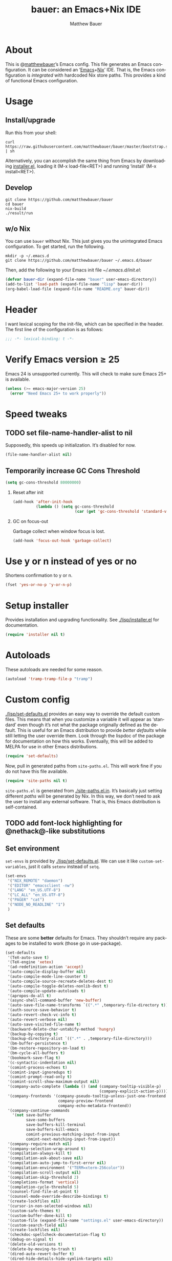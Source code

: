 #+TITLE: bauer: an Emacs+Nix IDE
#+AUTHOR: Matthew Bauer
#+EMAIL: mjbauer95@gmail.com
#+LANGUAGE: en
#+OPTIONS: c:nil d:t e:t f:t H:2 p:nil ':t *:t -:t ::t <:t \n:nil ^:t |:t
#+OPTIONS: arch:nil author:t broken-links:nil
#+OPTIONS: creator:nil date:nil email:nil inline:nil num:3 pri:t
#+OPTIONS: prop:nil stat:t tags:nil tasks:nil tex:t timestamp:t title:t toc:t
#+BABEL: :cache yes
#+LATEX_HEADER: \usepackage{parskip}
#+LATEX_HEADER: \usepackage{inconsolata}
#+LATEX_HEADER: \usepackage[utf8]{inputenc}
#+LATEX_HEADER: \usepackage{alltt}
#+LATEX_HEADER: \usepackage{upquote}
#+TAGS: noexport notangle
#+INFOJS_OPT: view:showall toc:t ltoc:t mouse:underline path:http://orgmode.org/org-info.js

* About

  This is @[[https://matthewbauer.us][matthewbauer]]’s Emacs config. This file generates an Emacs
  configuration. It can be considered an ‘[[https://www.gnu.org/s/emacs/][Emacs]]+[[https://nixos.org][Nix]]’ IDE. That is, the Emacs
  configuration is /integrated/ with hardcoded Nix store paths. This provides
  a kind of functional Emacs configuration.

* Usage
  :PROPERTIES:
  :tangle: no
  :END:

** Install/upgrade

   Run this from your shell:

   #+BEGIN_SRC shell
curl https://raw.githubusercontent.com/matthewbauer/bauer/master/bootstrap.sh | sh
   #+END_SRC

   Alternatively, you can accomplish the same thing from Emacs by downloading
   [[https://raw.githubusercontent.com/matthewbauer/bauer/master/lisp/installer.el][installer.el]], loading it (M-x load-file<RET>) and running ‘install’ (M-x
   install<RET>).

** Develop

   #+BEGIN_SRC shell
git clone https://github.com/matthewbauer/bauer
cd bauer
nix-build
./result/run
   #+END_SRC

** w/o Nix

   You can use ~bauer~ without Nix. This just gives you the unintegrated Emacs
   configuration. To get started, run the following.

   #+BEGIN_SRC shell
mkdir -p ~/.emacs.d
git clone https://github.com/matthewbauer/bauer ~/.emacs.d/bauer
   #+END_SRC

   Then, add the following to your Emacs init file [[~/.emacs.d/init.el]]:

   #+BEGIN_SRC emacs-lisp
(defvar bauer-dir (expand-file-name "bauer" user-emacs-directory))
(add-to-list 'load-path (expand-file-name "lisp" bauer-dir))
(org-babel-load-file (expand-file-name "README.org" bauer-dir))
   #+END_SRC

* Header

   I want lexical scoping for the init-file, which can be specified in the
   header. The first line of the configuration is as follows:

   #+BEGIN_SRC emacs-lisp
;;; -*- lexical-binding: t -*-
   #+END_SRC

* Verify Emacs version ≥ 25

  Emacs 24 is unsupported currently. This will check to make sure Emacs 25+ is
  available.

   #+BEGIN_SRC emacs-lisp
(unless (>= emacs-major-version 25)
  (error "Need Emacs 25+ to work properly"))
   #+END_SRC

* Speed tweaks

** TODO set file-name-handler-alist to nil
  :PROPERTIES:
  :tangle: no
  :END:

   Supposedly, this speeds up initialization. It’s disabled for now.

   #+BEGIN_SRC emacs-lisp
(file-name-handler-alist nil)
   #+END_SRC

** Temporarily increase GC Cons Threshold

   #+BEGIN_SRC emacs-lisp
(setq gc-cons-threshold 80000000)
   #+END_SRC

*** Reset after init

    #+BEGIN_SRC emacs-lisp
(add-hook 'after-init-hook
          (lambda () (setq gc-cons-threshold
                           (car (get 'gc-cons-threshold 'standard-value)))))
    #+END_SRC

*** GC on focus-out

    Garbage collect when window focus is lost.

    #+BEGIN_SRC emacs-lisp
(add-hook 'focus-out-hook 'garbage-collect)
    #+END_SRC

* Use y or n instead of yes or no

  Shortens confirmation to y or n.

   #+BEGIN_SRC emacs-lisp
(fset 'yes-or-no-p 'y-or-n-p)
   #+END_SRC

* Setup installer

  Provides installation and upgrading functionality. See [[./lisp/installer.el]] for
  documentation.

  #+BEGIN_SRC emacs-lisp
(require 'installer nil t)
  #+END_SRC

* Autoloads
  These autoloads are needed for some reason.

  #+BEGIN_SRC emacs-lisp
(autoload 'tramp-tramp-file-p "tramp")
  #+END_SRC
* Custom config

  [[./lisp/set-defaults.el]] provides an easy way to override the default custom
  files. This means that when you customize a variable it will appear as
  ‘standard’ even though it’s not what the package originally defined as the
  default. This is useful for an Emacs distribution to provide /better
  defaults/ while still letting the user override them. Look through the lispdoc
  of the package for documentation on how this works. Eventually, this will be
  added to MELPA for use in other Emacs distributions.

  #+BEGIN_SRC emacs-lisp
(require 'set-defaults)
  #+END_SRC

  Now, pull in generated paths from =site-paths.el=. This will work fine if you
  do not have this file available.

  #+BEGIN_SRC emacs-lisp
(require 'site-paths nil t)
  #+END_SRC

  =site-paths.el= is generated from [[./site-paths.el.in]]. It’s basically just
  setting different /paths/ will be generated by Nix. In this way, we don’t need
  to ask the user to install any external software. That is, this Emacs
  distribution is self-contained.

** TODO add font-lock highlighting for @nethack@-like substitutions
** Set environment

   =set-envs= is provided by [[./lisp/set-defaults.el]]. We can use it like
   =custom-set-variables=, just it calls =setenv= instead of =setq=.

   #+BEGIN_SRC emacs-lisp
(set-envs
 '("NIX_REMOTE" "daemon")
 '("EDITOR" "emacsclient -nw")
 '("LANG" "en_US.UTF-8")
 '("LC_ALL" "en_US.UTF-8")
 '("PAGER" "cat")
 '("NODE_NO_READLINE" "1")
 )
   #+END_SRC

** Set defaults
   These are some *better* defaults for Emacs. They shouldn’t require any
   packages to be installed to work (those go in use-package).

   #+BEGIN_SRC emacs-lisp
(set-defaults
 '(TeX-auto-save t)
 '(TeX-engine 'xetex)
 '(ad-redefinition-action 'accept)
 '(auto-compile-display-buffer nil)
 '(auto-compile-mode-line-counter t)
 '(auto-compile-source-recreate-deletes-dest t)
 '(auto-compile-toggle-deletes-nonlib-dest t)
 '(auto-compile-update-autoloads t)
 '(apropos-do-all t)
 '(async-shell-command-buffer 'new-buffer)
 '(auto-save-file-name-transforms `((".*" ,temporary-file-directory t)))
 '(auth-source-save-behavior t)
 '(auto-revert-check-vc-info t)
 '(auto-revert-verbose nil)
 '(auto-save-visited-file-name t)
 '(backward-delete-char-untabify-method 'hungry)
 '(backup-by-copying t)
 '(backup-directory-alist `((".*" . ,temporary-file-directory)))
 '(bm-buffer-persistence t)
 '(bm-restore-repository-on-load t)
 '(bm-cycle-all-buffers t)
 '(bookmark-save-flag t)
 '(c-syntactic-indentation nil)
 '(comint-process-echoes t)
 '(comint-input-ignoredups t)
 '(comint-prompt-read-only t)
 '(comint-scroll-show-maximum-output nil)
 '(company-auto-complete (lambda () (and (company-tooltip-visible-p)
                                         (company-explicit-action-p))))
 '(company-frontends '(company-pseudo-tooltip-unless-just-one-frontend
                       company-preview-frontend
                       company-echo-metadata-frontend))
 '(company-continue-commands
   '(not save-buffer
         save-some-buffers
         save-buffers-kill-terminal
         save-buffers-kill-emacs
         comint-previous-matching-input-from-input
         comint-next-matching-input-from-input))
 '(company-require-match nil)
 '(company-selection-wrap-around t)
 '(compilation-always-kill t)
 '(compilation-ask-about-save nil)
 '(compilation-auto-jump-to-first-error nil)
 '(compilation-environment '("TERM=xterm-256color"))
 '(compilation-scroll-output nil)
 '(compilation-skip-threshold 2)
 '(completions-format 'vertical)
 '(completion-cycle-threshold 5)
 '(counsel-find-file-at-point t)
 '(counsel-mode-override-describe-bindings t)
 '(create-lockfiles nil)
 '(cursor-in-non-selected-windows nil)
 '(custom-safe-themes t)
 '(custom-buffer-done-kill t)
 '(custom-file (expand-file-name "settings.el" user-emacs-directory))
 '(custom-search-field nil)
 '(create-lockfiles nil)
 '(checkdoc-spellcheck-documentation-flag t)
 '(debug-on-signal t)
 '(delete-old-versions t)
 '(delete-by-moving-to-trash t)
 '(dired-auto-revert-buffer t)
 '(dired-hide-details-hide-symlink-targets nil)
 '(dired-dwim-target t)
 '(dired-listing-switches "-alhv")
 '(dired-omit-verbose nil)
 '(dired-omit-files "^\\.")
 '(dired-recursive-copies 'always)
 '(dired-recursive-deletes 'always)
 '(dired-subtree-line-prefix " ")
 '(dtrt-indent-verbosity 0)
 '(disabled-command-function nil)
 '(display-buffer-alist
   (\`(((\,(rx bos (or "*Flycheck errors*"
                       "*Backtrace"
                       "*Warnings"
                       "*compilation"
                       "*Help"
                       "*less-css-compilation"
                       "*Packages"
                       "*magit-process"
                       "*SQL"
                       "*tldr")))
        (display-buffer-reuse-window display-buffer-in-side-window)
        (side . bottom)
        (reusable-frames . visible)
        (window-height . 0.33))
       ("." nil
        (reusable-frames . visible)))))
 '(display-buffer-reuse-frames t)
 '(dumb-jump-quiet t)
 '(echo-keystrokes 0)
 '(enable-recursive-minibuffers t)
 '(erc-autoaway-idle-seconds 600)
 '(erc-autoaway-use-emacs-idle t)
 '(erc-autojoin-timing 'ident)
 '(erc-fill-prefix "          ")
 '(erc-insert-timestamp-function 'erc-insert-timestamp-left)
 '(erc-interpret-mirc-color t)
 '(erc-kill-buffer-on-part t)
 '(erc-kill-queries-on-quit t)
 '(erc-kill-server-buffer-on-quit t)
 '(erc-prompt (lambda nil (concat "[" (buffer-name) "]")))
 '(erc-prompt-for-nickserv-password nil)
 '(erc-prompt-for-password nil)
 '(erc-query-display 'buffer)
 '(erc-server-coding-system '(utf-8 . utf-8))
 '(erc-timestamp-format "%H:%M ")
 '(erc-timestamp-only-if-changed-flag nil)
 '(erc-try-new-nick-p nil)
 '(eshell-banner-message "")
 '(eshell-buffer-shorthand t)
 '(eshell-cd-on-directory t)
 '(eshell-cmpl-autolist t)
 '(eshell-cmpl-cycle-completions nil)
 '(eshell-cmpl-cycle-cutoff-length 2)
 '(eshell-cmpl-ignore-case t)
 '(eshell-cp-interactive-query t)
 '(eshell-cp-overwrite-files nil)
 '(eshell-default-target-is-dot t)
 '(eshell-destroy-buffer-when-process-dies t)
 '(eshell-highlight-prompt t)
 '(eshell-hist-ignoredups t)
 '(eshell-history-size 10000)
 '(eshell-list-files-after-cd t)
 '(eshell-ln-interactive-query t)
 '(eshell-mv-interactive-query t)
 '(eshell-output-filter-functions '(eshell-handle-ansi-color
                                    eshell-handle-control-codes
                                    eshell-watch-for-password-prompt
                                    eshell-truncate-buffer))
 '(eshell-plain-echo-behavior nil)
 '(eshell-review-quick-commands t)
 '(eshell-rebind-keys-alist
   '(([(control 97)] . eshell-bol)
     ([home] . eshell-bol)
     ([(control 100)] . eshell-delchar-or-maybe-eof)
     ([backspace] . eshell-delete-backward-char)
     ([delete] . eshell-delete-backward-char)
     ([(control 119)] . backward-kill-word)
     ([(control 117)] . eshell-kill-input)
     ([tab] . completion-at-point)))
 '(eshell-rm-interactive-query t)
 '(eshell-prompt-function
   (lambda () (concat
               (when (tramp-tramp-file-p default-directory)
                 (concat
                  (tramp-file-name-user
                   (tramp-dissect-file-name default-directory))
                  "@"
                  (tramp-file-name-real-host (tramp-dissect-file-name
                                              default-directory))
                  " "))
               (let ((dir (eshell/pwd)))
                 (if (string= dir (getenv "HOME")) "~"
                   (let ((dirname (file-name-nondirectory dir)))
                     (if (string= dirname "") "/" dirname))))
               (if (= (user-uid) 0) " # " " $ "))))
 '(eshell-visual-commands
   '("vi" "screen" "top" "less" "more" "lynx" "ncftp" "pine" "tin" "trn" "elm"
     "nano" "nethack" "telnet" "emacs" "emacsclient" "htop" "w3m" "links" "lynx"
     "elinks" "irrsi" "mutt" "finch" "newsbeuter" "pianobar"))
 '(eldoc-eval-preferred-function 'pp-eval-expression)
 '(eval-expression-debug-on-error t)
 '(eval-expression-print-length 20)
 '(eval-expression-print-level nil)
 '(explicit-shell-args '("-c" "export EMACS= INSIDE_EMACS=; stty echo; shell"))
 '(expand-region-contract-fast-key "j")
 '(fased-completing-read-function 'nil)
 '(fill-column 80)
 '(flycheck-check-syntax-automatically '(save
                                         idle-change
                                         mode-enabled
                                         new-line))
 '(flycheck-display-errors-function
   'flycheck-display-error-messages-unless-error-list)
 '(flycheck-idle-change-delay 0.001)
 '(flycheck-standard-error-navigation nil)
 '(flycheck-global-modes '(not erc-mode
                               message-mode
                               git-commit-mode
                               view-mode
                               outline-mode
                               text-mode
                               org-mode))
 '(flyspell-abbrev-p nil)
 '(flyspell-auto-correct nil)
 '(flyspell-highlight-properties nil)
 '(flyspell-incorrect-hook nil)
 '(flyspell-issue-welcome-flag nil)
 '(frame-title-format '(:eval
                        (if (buffer-file-name)
                            (abbreviate-file-name (buffer-file-name))
                          "%b")))
 '(global-auto-revert-non-file-buffers t)
 '(highlight-nonselected-windows nil)
 '(hideshowvis-ignore-same-line nil)
 '(history-delete-duplicates t)
 '(history-length 20000)
 '(hippie-expand-verbose nil)
 '(iedit-toggle-key-default nil)
 '(imenu-auto-rescan t)
 '(indicate-empty-lines t)
 '(indent-tabs-mode nil)
 '(inhibit-startup-screen t)
 '(inhibit-startup-echo-area-message t)
 '(initial-major-mode 'fundamental-mode)
 '(initial-scratch-message "")
 '(ispell-extra-args '("--sug-mode=ultra"))
 '(ispell-silently-savep t)
 '(ispell-quietly t)
 '(ivy-count-format "\"\"")
 '(ivy-display-style nil)
 '(ivy-minibuffer-faces nil)
 '(ivy-use-virtual-buffers t)
 '(ivy-fixed-height-minibuffer t)
 '(jit-lock-defer-time 0.01)
 '(js2-mode-show-parse-errors nil)
 '(js2-mode-show-strict-warnings nil)
 '(js2-strict-missing-semi-warning nil)
 '(kill-do-not-save-duplicates t)
 '(kill-whole-line t)
 '(load-prefer-newer t)
 '(mac-allow-anti-aliasing t)
 '(mac-command-key-is-meta t)
 '(mac-command-modifier 'meta)
 '(mac-option-key-is-meta nil)
 '(mac-option-modifier 'super)
 '(mac-right-option-modifier nil)
 '(mac-frame-tabbing t)
 '(mac-system-move-file-to-trash-use-finder t)
 '(magit-log-auto-more t)
 '(magit-clone-set-remote\.pushDefault t)
 '(magit-diff-options nil)
 '(magit-display-buffer-function 'magit-display-buffer-fullframe-status-v1)
 '(magit-ediff-dwim-show-on-hunks t)
 '(magit-fetch-arguments nil)
 '(magit-highlight-trailing-whitespace nil)
 '(magit-highlight-whitespace nil)
 '(magit-no-confirm t)
 '(magit-process-connection-type nil)
 '(magit-process-find-password-functions '(magit-process-password-auth-source))
 '(magit-process-popup-time 15)
 '(magit-push-always-verify nil)
 '(magit-save-repository-buffers 'dontask)
 '(magit-stage-all-confirm nil)
 '(magit-unstage-all-confirm nil)
 '(make-backup-files nil)
 '(mmm-global-mode 'buffers-with-submode-classes)
 '(mmm-submode-decoration-level 2)
 '(minibuffer-prompt-properties '(read-only t
                                            cursor-intangible t
                                            face minibuffer-prompt))
 '(mwim-beginning-of-line-function 'beginning-of-line)
 '(mwim-end-of-line-function 'end-of-line)
 '(neo-theme 'arrow)
 '(neo-fixed-size nil)
 '(next-error-recenter t)
 '(notmuch-show-logo nil)
 '(nrepl-log-messages t)
 '(nsm-save-host-names t)
 '(ns-function-modifier 'hyper)
 '(ns-pop-up-frames nil)
 '(org-blank-before-new-entry '((heading) (plain-list-item)))
 '(org-src-tab-acts-natively t)
 '(org-return-follows-link t)
 '(org-special-ctrl-a/e t)
 '(org-src-preserve-indentation t)
 '(org-support-shift-select t)
 '(org-src-fontify-natively t)
 '(parens-require-spaces t)
 '(package-archives '(("melpa-stable" . "http://stable.melpa.org/packages/")
                      ("melpa" . "https://melpa.org/packages/")
                      ("org" . "http://orgmode.org/elpa/")
                      ("gnu" . "https://elpa.gnu.org/packages/")
                      ))
 '(package-enable-at-startup nil)
 '(proof-splash-enable nil)
 '(projectile-globally-ignored-files '(".DS_Store" "TAGS"))
 '(projectile-enable-caching t)
 '(projectile-mode-line
   '(:eval (if (and (projectile-project-p)
                    (not (file-remote-p default-directory)))
               (format " Projectile[%s]" (projectile-project-name)) "")))
 '(projectile-ignored-project-function 'file-remote-p)
 '(projectile-switch-project-action 'projectile-dired)
 '(projectile-do-log nil)
 '(projectile-verbose nil)
 '(reb-re-syntax 'string)
 '(require-final-newline t)
 '(resize-mini-windows t)
 '(ring-bell-function 'ignore)
 '(rtags-completions-enabled t)
 '(rtags-imenu-syntax-highlighting 10)
 '(ruby-insert-encoding-magic-comment nil)
 '(sh-guess-basic-offset t)
 '(same-window-buffer-names
   '("*eshell*" "*shell*" "*mail*" "*inferior-lisp*" "*ielm*" "*scheme*"))
 '(save-abbrevs 'silently)
 '(save-interprogram-paste-before-kill t)
 '(savehist-additional-variables '(search-ring
                                   regexp-search-ring
                                   kill-ring
                                   comint-input-ring))
 '(savehist-autosave-interval 60)
 '(auto-window-vscroll nil)
 '(hscroll-margin 5)
 '(hscroll-step 5)
 '(scroll-preserve-screen-position 'always)
 '(send-mail-function 'smtpmail-send-it)
 '(sentence-end-double-space nil)
 '(set-mark-command-repeat-pop t)
 '(shell-completion-execonly nil)
 '(shell-input-autoexpand nil)
 '(sp-autoskip-closing-pair 'always)
 '(sp-hybrid-kill-entire-symbol nil)
 '(truncate-lines nil)
 '(tab-always-indent 'complete)
 '(term-input-autoexpand t)
 '(term-input-ignoredups t)
 '(term-input-ring-file-name t)
 '(tramp-default-proxies-alist '(((regexp-quote (system-name)) nil nil)
                                 (nil "\\`root\\'" "/ssh:%h:")
                                 (".*" "\\`root\\'" "/ssh:%h:")))
 '(tramp-default-user nil)
 '(text-quoting-style 'quote)
 '(tls-checktrust t)
 '(undo-limit 800000)
 '(uniquify-after-kill-buffer-p t)
 '(uniquify-buffer-name-style 'forward)
 '(uniquify-ignore-buffers-re "^\\*")
 '(uniquify-separator "/")
 '(use-dialog-box nil)
 '(use-file-dialog nil)
 '(version-control t)
 '(vc-allow-async-revert t)
 '(vc-command-messages nil)
 '(vc-git-diff-switches '("-w" "-U3"))
 '(vc-follow-symlinks nil)
 '(vc-ignore-dir-regexp
   "\\(\\(\\`\\(?:[\\/][\\/][^\\/]+[\\/]\\|/\\(?:net\\|afs\\|\\.\\.\\.\\)/\\)\\'\\)\\|\\(\\`/[^/|:][^/|]*:\\)\\)\\|\\(\\`/[^/|:][^/|]*:\\)")
 '(view-read-only t)
 '(view-inhibit-help-message t)
 '(visible-bell nil)
 '(visible-cursor nil)
 '(woman-imenu t)
 '(whitespace-line-column 80)
 '(whitespace-auto-cleanup t)
 '(whitespace-rescan-timer-time nil)
 '(whitespace-silent t)
 '(whitespace-style '(face
                      trailing
                      lines
                      space-before-tab
                      empty
                      lines-style))
 )
#+END_SRC

** Load custom file
   This file allows users to override above defaults.

   #+BEGIN_SRC emacs-lisp
(load custom-file 'noerror)
   #+END_SRC
* TODO hack browse-url.el to allow customizable open
* TODO add font-lock highlighting for @nethack@-like substitutions
* Setup use-package
  Setup use-package and some extra keywords for use-package-list.el to work
  correctly.

  First, let’s define some variables and autoloads to get rid of complaints from Flycheck.

  #+BEGIN_SRC emacs-lisp
(defvar use-package-enable-imenu-support)
(defvar use-package-expand-minimally)
(defvar use-package-always-defer)
(autoload 'use-package-autoload-keymap "use-package")
  #+END_SRC

  Then, set some use-package global variables.

  #+BEGIN_SRC emacs-lisp
(setq use-package-always-defer t
      use-package-expand-minimally t
      use-package-enable-imenu-support t)
  #+END_SRC

  Require package.el and initialize it if site-paths is not setup (meaning we’re
  outside the Nix expression).

  #+BEGIN_SRC emacs-lisp
(unless (featurep 'site-paths)
  (require 'package)
  (package-initialize)
  (unless (package-installed-p 'use-package)
    (package-refresh-contents)
    (package-install 'use-package))
  (setq use-package-always-ensure t))
  #+END_SRC

  Actually require use-package,

  #+BEGIN_SRC emacs-lisp
(require 'use-package)
  #+END_SRC

  and some more requires,

  #+BEGIN_SRC emacs-lisp
(require 'use-package-list nil t)
  #+END_SRC

  =use-package-list= is needed to recognize the =:name= keyword in =use-package=
  declarations. In addition, it’s used by [[./config.nix]] to generate a list of
  packages to install. That means that every package below is /ensured/ to be
  installed when Nix builds this Elisp file. Using Nix’s IFD feature, this
  entire process is automatic and done at build-time. See
  [[./lisp/use-package-list.el]] and [[./config.nix]] for more documentation.

* Key bindings
  Using bind-key, setup some simple key bindings. None of these should overwrite
  Emacs’ default keybindings.

  #+BEGIN_SRC emacs-lisp
(require 'bind-key)

(bind-key "C-c C-u" 'rename-uniquely)
(bind-key "C-x ~" (lambda () (interactive) (find-file "~")))
(bind-key "C-x /" (lambda () (interactive) (find-file "/")))
(bind-key "C-c C-o" 'browse-url-at-point)
(bind-key "H-l" 'browse-url-at-point)
(bind-key "C-x 5 3" 'iconify-frame)
(bind-key "C-x 5 4" 'toggle-frame-fullscreen)
(bind-key "s-SPC" 'cycle-spacing)
(bind-key "C-c w w" 'whitespace-mode)

(bind-key "<C-return>" 'other-window)
(bind-key "C-z" 'delete-other-windows)
(bind-key "M-g l" 'goto-line)
(bind-key "<C-M-backspace>" 'backward-kill-sexp)
(bind-key "C-x t" 'toggle-truncate-lines)
(bind-key "C-x v H" 'vc-region-history)
(bind-key "C-c SPC" 'just-one-space)
(bind-key "C-c f" 'flush-lines)
(bind-key "C-c o" 'customize-option)
(bind-key "C-c O" 'customize-group)
(bind-key "C-c F" 'customize-face)
(bind-key "C-c q" 'fill-region)
(bind-key "C-c s" 'replace-string)
(bind-key "C-c u" 'rename-uniquely)
(bind-key "C-c z" 'clean-buffer-list)
(bind-key "C-c =" 'count-matches)
(bind-key "C-c ;" 'comment-or-uncomment-region)
(bind-key "C-c n" 'clean-up-buffer-or-region)
(bind-key "C-c d" 'duplicate-current-line-or-region)
(bind-key "M-+" 'text-scale-increase)
(bind-key "M-_" 'text-scale-decrease)

(bind-key "H-c" 'compile)
(bind-key "s-1" 'other-frame)
(bind-key "<s-return>" 'toggle-frame-fullscreen)

(bind-key "s-C-<left>" 'shrink-window-horizontally)
(bind-key "s-C-<right>" 'enlarge-window-horizontally)
(bind-key "s-C-<down>" 'shrink-window)
(bind-key "s-C-<up>" 'enlarge-window)

(require 'iso-transl)
(bind-key "' /" "′" iso-transl-ctl-x-8-map)
(bind-key "\" /" "″" iso-transl-ctl-x-8-map)
(bind-key "\" (" "“" iso-transl-ctl-x-8-map)
(bind-key "\" )" "”" iso-transl-ctl-x-8-map)
(bind-key "' (" "‘" iso-transl-ctl-x-8-map)
(bind-key "' )" "’" iso-transl-ctl-x-8-map)
(bind-key "4 < -" "←" iso-transl-ctl-x-8-map)
(bind-key "4 - >" "→" iso-transl-ctl-x-8-map)
(bind-key "4 b" "←" iso-transl-ctl-x-8-map)
(bind-key "4 f" "→" iso-transl-ctl-x-8-map)
(bind-key "4 p" "↑" iso-transl-ctl-x-8-map)
(bind-key "4 n" "↓" iso-transl-ctl-x-8-map)
(bind-key "<down>" "⇓" iso-transl-ctl-x-8-map)
(bind-key "<S-down>" "↓" iso-transl-ctl-x-8-map)
(bind-key "<left>" "⇐" iso-transl-ctl-x-8-map)
(bind-key "<S-left>" "←" iso-transl-ctl-x-8-map)
(bind-key "<right>" "⇒" iso-transl-ctl-x-8-map)
(bind-key "<S-right>" "→" iso-transl-ctl-x-8-map)
(bind-key "<up>" "⇑" iso-transl-ctl-x-8-map)
(bind-key "<S-up>" "↑" iso-transl-ctl-x-8-map)
(bind-key "," "…" iso-transl-ctl-x-8-map)
  #+END_SRC
* Hooks
  These are hook helps. These utils are needed at init stage and should always
  appear before other use-package declarations.
** add-hooks
  #+BEGIN_SRC emacs-lisp
(use-package add-hooks
  :commands (add-hooks add-hooks-pair))
  #+END_SRC
** hook-helpers
   #+BEGIN_SRC emacs-lisp
(use-package hook-helpers
  :commands (create-hook-helper
             define-hook-helper)
  :functions (make-hook-helper
              add-hook-helper
              hkhlp-normalize-hook-spec
              hkhlp-update-helper))
   #+END_SRC
* Misc stuff

  These are all small modes, hooks, and tweaks that are useful but really can’t
  be put into a package.

** Save buffers when frame focus is lost
   #+BEGIN_SRC emacs-lisp
(create-hook-helper save-on-unfocus ()
  :hooks (focus-out-hook)
  (save-some-buffers t))
   #+END_SRC
** =xterm-mouse-mode=
   Should only be enabled when inside a terminal.

   #+BEGIN_SRC emacs-lisp
(when (not (window-system))
  (xterm-mouse-mode +1))
   #+END_SRC

* Packages

  Alphabetical listing of all packages.

  No packages on the top level should have the :demand keyword. Each package
  should be setup as either commands, hooks, modes, or key bindings. Defer
  timers are allowed but should be used sparingly. Currently, these packages
  need defer timers:

- autorevert (1)
- company (2)
- delsel (2)
- dtrt-indent (3)
- flycheck (3)
- savehist (4)
- save-place (5)
- which-key (3)

  To resort, go to one of the package group headings and type C-c ^ (the
  shortcut for org-sort).

** Essentials

   Some of these are included in Emacs, others aren’t. All of them are necessary
   for using Emacs as a full featured IDE.

*** mb-depth

    #+BEGIN_SRC emacs-lisp
(use-package mb-depth
  :ensure nil
  :commands minibuffer-depth-indicate-mode
  :init (add-hook 'minibuffer-setup-hook 'minibuffer-depth-indicate-mode))
    #+END_SRC

*** ace window
    #+BEGIN_SRC emacs-lisp
(use-package ace-window
  :bind (("M-o" . other-window)
         ([remap next-multiframe-window] . ace-window)))
    #+END_SRC

*** aggressive-indent

    Automatically indent code as you type. Only enabled for Lisp currently.

    #+BEGIN_SRC emacs-lisp
(use-package aggressive-indent
  :commands aggressive-indent-mode
  :init (add-hooks '(((emacs-lisp-mode
                       inferior-emacs-lisp-mode
                       ielm-mode
                       lisp-mode
                       inferior-lisp-mode
                       lisp-interaction-mode
                       slime-repl-mode) . aggressive-indent-mode))))
    #+END_SRC

*** buffer-move

    #+BEGIN_SRC emacs-lisp
(use-package buffer-move
  :bind
  (("<M-S-up>" . buf-move-up)
   ("<M-S-down>" . buf-move-down)
   ("<M-S-left>" . buf-move-left)
   ("<M-S-right>" . buf-move-right)))
    #+END_SRC

*** Company

    #+BEGIN_SRC emacs-lisp
(use-package company
  :demand
  :bind (:map company-active-map
              ("TAB" .
               company-select-next-if-tooltip-visible-or-complete-selection)
              ("<tab>" .
               company-select-next-if-tooltip-visible-or-complete-selection)
              ("S-TAB" . company-select-previous)
              ("<backtab>" . company-select-previous)
              ("C-n" . company-select-next)
              ("C-p" . company-select-previous)
              )
  :commands (company-mode
             global-company-mode
             company-auto-begin
             company-complete-common-or-cycle)
  :config
  (setq company-backends
        '((company-css :with company-dabbrev)
          (company-nxml :with company-dabbrev)
          (company-elisp :with company-capf)
          (company-eshell-history :with company-capf company-files)
          (company-capf :with company-files company-keywords)
          (company-etags company-gtags company-clang company-cmake
                         :with company-dabbrev)
          (company-semantic :with company-dabbrev company-capf)
          (company-abbrev company-dabbrev company-keywords)
          ))
  (global-company-mode 1)
  (add-hook 'minibuffer-setup-hook 'company-mode)
  (add-hook 'minibuffer-setup-hook
            (lambda () (setq-local company-frontends
                                   '(company-preview-frontend))))
  (advice-add 'completion-at-point :override 'company-complete-common-or-cycle))
    #+END_SRC

**** company-anaconda                                              :noexport:
     :PROPERTIES:
     :tangle: no
     :END:

     This is currently disabled

     #+BEGIN_SRC emacs-lisp
(use-package company-anaconda
  :commands company-anaconda
  :after company
  :config
  (add-to-list 'company-backends 'company-anaconda))
     #+END_SRC

**** company-auctex                                                :noexport:
     :PROPERTIES:
     :tangle: no
     :END:

     This is currently disabled.

     #+BEGIN_SRC emacs-lisp
(use-package company-auctex
  :commands (company-auctex-labels
             company-auctex-bibs
             company-auctex-macros
             company-auctex-symbols
             company-auctex-environments)
  :after company
  :config
  (add-to-list 'company-backends 'company-auctex-labels)
  (add-to-list 'company-backends 'company-auctex-bibs)
  (add-to-list 'company-backends
               '(company-auctex-macros
                 company-auctex-symbols
                 company-auctex-environments)))
     #+END_SRC

**** company-eshell-history

     #+BEGIN_SRC emacs-lisp
(use-package company-eshell-history
  :ensure nil
  :commands company-eshell-history
  )
     #+END_SRC

**** company-irony                                                 :noexport:
     :PROPERTIES:
     :tangle: no
     :END:

     This is currently disabled.

     #+BEGIN_SRC emacs-lisp
(use-package company-irony
  :after company
  :commands company-irony
  :config (add-to-list 'company-backends 'company-irony))
     #+END_SRC

**** company-jedi                                                  :noexport:
     :PROPERTIES:
     :tangle: no
     :END:

     This is currently disabled.

     #+BEGIN_SRC emacs-lisp
(use-package company-jedi
  :after company
  :commands company-statistics-mode
  :init (add-hook 'company-mode-hook 'company-statistics-mode))
     #+END_SRC

**** company-shell                                                 :noexport:
     :PROPERTIES:
     :tangle: no
     :END:

     This is currently disabled.

     #+BEGIN_SRC emacs-lisp
(use-package company-shell
  :after company
  :commands company-shell
  :config (add-to-list 'company-backends 'company-shell))
     #+END_SRC

**** company-statistics

     #+BEGIN_SRC emacs-lisp
(use-package company-statistics
  :commands company-statistics-mode
  :init (add-hook 'company-mode-hook 'company-statistics-mode))
     #+END_SRC

**** company-tern                                                  :noexport:
     :PROPERTIES:
     :tangle: no
     :END:

     This is currently disabled.

     #+BEGIN_SRC emacs-lisp
(use-package company-tern
  :after company
  :commands company-tern
  :config (add-to-list 'company-backends 'company-tern))
     #+END_SRC

**** company-web                                                   :noexport:
     :PROPERTIES:
     :tangle: no
     :END:

     This is currently disabled.

     #+BEGIN_SRC emacs-lisp
(use-package company-web
  :after company
  :commands (company-web-html company-web-slim company-web-jade)
  :config
  (add-to-list 'company-backends 'company-web-html)
  (add-to-list 'company-backends 'company-web-slim)
  (add-to-list 'company-backends 'company-web-jade))
     #+END_SRC

**** readline-complete                                             :noexport:
     :PROPERTIES:
     :tangle: no
     :END:

     This is currently disabled.

     #+BEGIN_SRC emacs-lisp
(use-package readline-complete
  :after company
  :config
  (add-to-list 'company-backends 'company-readline)
  (add-hook 'rlc-no-readline-hook (lambda () (company-mode -1))))
     #+END_SRC

*** compile

    #+BEGIN_SRC emacs-lisp
(use-package compile
  :ensure nil
  :bind (("C-c C-c" . compile)
         ("M-O" . show-compilation)
         :map compilation-mode-map
         ("o" . compile-goto-error))
  :preface
  (defun show-compilation ()
    (interactive)
    (let ((compile-buf
           (catch 'found
             (dolist (buf (buffer-list))
               (if (string-match "\\*compilation\\*" (buffer-name buf))
                   (throw 'found buf))))))
      (if compile-buf
          (switch-to-buffer-other-window compile-buf)
        (call-interactively 'compile))))

  :config
  (create-hook-helper compilation-ansi-color-process-output ()
    :hooks (compilation-filter-hook)
    (ansi-color-process-output nil)
    (set (make-local-variable 'comint-last-output-start)
         (point-marker))))
    #+END_SRC

*** Counsel

    #+BEGIN_SRC emacs-lisp
(use-package counsel
  :commands (counsel-descbinds)
  :bind* (([remap execute-extended-command] . counsel-M-x)
          ([remap find-file] . counsel-find-file)
          ([remap describe-function] . counsel-describe-function)
          ([remap describe-variable] . counsel-describe-variable)
          ([remap info-lookup-symbol] . counsel-info-lookup-symbol)
          ([remap isearch-forward] . counsel-grep-or-swiper)
          ("<f1> l" . counsel-find-library)
          ("C-c j" . counsel-git-grep)
          ("C-c k" . counsel-ag)
          ("C-x l" . counsel-locate)
          ("C-M-i" . counsel-imenu)
          ("M-y" . counsel-yank-pop)
          ("C-c i 8" . counsel-unicode-char)
          )
  )
    #+END_SRC

**** counsel-projectile                                            :noexport:
     :PROPERTIES:
     :tangle: no
     :END:

     This is currently disabled.

     #+BEGIN_SRC emacs-lisp
(use-package counsel-projectile
  :commands counsel-projectile-on
  :init (add-hook 'projectile-mode-hook 'counsel-projectile-on))
     #+END_SRC

*** diff-hl

    #+BEGIN_SRC emacs-lisp
(use-package diff-hl
  :commands (diff-hl-dir-mode diff-hl-mode diff-hl-magit-post-refresh
                              diff-hl-diff-goto-hunk)
  :bind (:map diff-hl-mode-map
              ("<left-fringe> <mouse-1>" . diff-hl-diff-goto-hunk))
  :init
  (add-hook 'prog-mode-hook 'diff-hl-mode)
  (add-hook 'vc-dir-mode-hook 'diff-hl-mode)
  (add-hook 'dired-mode-hook 'diff-hl-dir-mode)
  (add-hook 'magit-post-refresh-hook 'diff-hl-magit-post-refresh)
  )
    #+END_SRC

*** dired

    #+BEGIN_SRC emacs-lisp
(use-package dired
  :ensure nil
  :bind (("C-c J" . dired-double-jump)
         :map dired-mode-map
         ("C-c C-c" . compile)
         ("r" . browse-url-of-dired-file)
         ("e" . eshell)))
    #+END_SRC

**** dired-collapse                                                :noexport:
     :PROPERTIES:
     :tangle: no
     :END:

     This is currently disabled.

     #+BEGIN_SRC emacs-lisp
(use-package dired-collapse
  :after dired
  :commands dired-collapse-mode
  :init (add-hook 'dired-mode-hook 'dired-collapse-mode))
     #+END_SRC

**** dired-column

  #+BEGIN_SRC emacs-lisp
(use-package dired-column
  :ensure nil
  :after dired
  :bind (:map dired-mode-map
              ("o" . dired-column-find-file)))
  #+END_SRC

**** dired-imenu

     #+BEGIN_SRC emacs-lisp
(use-package dired-imenu
  :after dired)
     #+END_SRC

**** dired-subtree

     #+BEGIN_SRC emacs-lisp
(use-package dired-subtree
  :after dired
  :bind (:map dired-mode-map
              ("<tab>" . dired-subtree-toggle)
              ("<backtab>" . dired-subtree-cycle)))
     #+END_SRC

**** dired-x

     #+BEGIN_SRC emacs-lisp
(use-package dired-x
  :ensure nil
  :after dired
  :commands (dired-omit-mode dired-hide-details-mode)
  :init
  (add-hook 'dired-mode-hook 'dired-omit-mode)
  (add-hook 'dired-mode-hook 'dired-hide-details-mode)
  :bind (("s-\\" . dired-jump-other-window)
         :map dired-mode-map
         (")" . dired-omit-mode)))
     #+END_SRC

*** dtrt-indent

    #+BEGIN_SRC emacs-lisp
(use-package dtrt-indent
  :commands dtrt-indent-mode
  :demand
  :config (dtrt-indent-mode 1))
    #+END_SRC

*** eldoc

    Provides some info for the thing at the point.

    #+BEGIN_SRC emacs-lisp
(use-package eldoc
  :ensure nil
  :commands eldoc-mode
  :init
  (add-hooks '(((emacs-lisp-mode
                 eval-expression-minibuffer-setup
                 lisp-mode-interactive-mode
                 typescript-mode) . eldoc-mode))))
    #+END_SRC

*** Emacs shell

    #+BEGIN_SRC emacs-lisp
(use-package eshell
  :ensure nil
  :bind (("C-c M-t" . eshell)
         ("C-c x" . eshell))
  :commands (eshell eshell-command eshell-bol)
  :preface
  (defun eshell-eol ()
    "Goes to the end of line."
    (interactive)
    (end-of-line))
  :init
  (defvar eshell-rebind-keys-alist)
  (add-to-list 'eshell-rebind-keys-alist '([(control 101)] . eshell-eol))
  (setq eshell-modules-list
        '(eshell-alias
          eshell-banner
          eshell-basic
          eshell-cmpl
          eshell-dirs
          eshell-glob
          eshell-hist
          eshell-ls
          eshell-pred
          eshell-prompt
          eshell-rebind
          eshell-script
          eshell-smart
          eshell-term
          eshell-tramp
          eshell-unix
          eshell-xtra)))
    #+END_SRC

**** esh-help

     #+BEGIN_SRC emacs-lisp
(use-package esh-help
  :commands esh-help-eldoc-command
  :init (create-hook-helper esh-help-setup ()
          :hooks (eshell-mode-hook)
          (make-local-variable 'eldoc-documentation-function)
          (setq eldoc-documentation-function 'esh-help-eldoc-command)
          (eldoc-mode)))
     #+END_SRC

**** em-dired

     #+BEGIN_SRC emacs-lisp
(use-package em-dired
  :ensure nil
  :commands (em-dired-mode em-dired-new)
  :init
  (add-hook 'eshell-mode-hook 'em-dired-mode)
  (advice-add 'eshell :before 'em-dired-new))
     #+END_SRC

*** Emacs speaks statistics

    #+BEGIN_SRC emacs-lisp
(use-package ess-site
  :ensure nil
  :name "ess"
  :commands R)
    #+END_SRC

*** esup

    #+BEGIN_SRC emacs-lisp
(use-package esup
  :commands esup)
    #+END_SRC

*** flycheck

    #+BEGIN_SRC emacs-lisp
(use-package flycheck
  :demand
  :commands global-flycheck-mode
  :config (global-flycheck-mode))
    #+END_SRC

**** flycheck-irony

     #+BEGIN_SRC emacs-lisp
(use-package flycheck-irony
  :commands flycheck-irony-setup
  :init (add-hook 'flycheck-mode-hook 'flycheck-irony-setup))
     #+END_SRC

*** flyspell

    #+BEGIN_SRC emacs-lisp
(use-package flyspell
  :ensure nil
  :commands (flyspell-mode flyspell-prog-mode)
  :config
  (setq flyspell-use-meta-tab nil)
  :init
  (add-hook 'text-mode-hook 'flyspell-mode)
  (add-hook 'prog-mode-hook 'flyspell-prog-mode))
    #+END_SRC

*** gnus

    #+BEGIN_SRC emacs-lisp
(use-package gnus
  :ensure nil
  :commands gnus
  :init
  (add-hook 'gnus-group-mode-hook 'gnus-topic-mode)
  (add-hook 'dired-mode-hook 'turn-on-gnus-dired-mode))
    #+END_SRC

*** god-mode

    #+BEGIN_SRC emacs-lisp
(use-package god-mode
  :bind (("<escape>" . god-local-mode)))
    #+END_SRC

*** gud

    #+BEGIN_SRC emacs-lisp
(use-package gud
  :ensure nil
  :commands gud-gdb
  )
    #+END_SRC

*** help

    #+BEGIN_SRC emacs-lisp
(use-package help
  :ensure nil
  :bind (:map help-map
              ("C-v" . find-variable)
              ("C-k" . find-function-on-key)
              ("C-f" . find-function)
              ("C-l" . find-library)
              :map help-mode-map
              ("g" . revert-buffer-no-confirm))
  :preface
  (defun revert-buffer-no-confirm (&optional ignore-auto)
    "Revert current buffer without asking."
    (interactive (list (not current-prefix-arg)))
    (revert-buffer ignore-auto t nil)))
    #+END_SRC

*** helpful

    #+BEGIN_SRC emacs-lisp
(use-package helpful
  :bind (("C-h f" . helpful-callable)
         ("C-h v" . helpful-variable)))
    #+END_SRC

*** info                                                           :noexport:
    :PROPERTIES:
    :tangle: no
    :END:

    This is currently disabled.

    #+BEGIN_SRC emacs-lisp
(use-package info
  :ensure nil
  :bind ("C-h C-i" . info-lookup-symbol)
  )
    #+END_SRC

*** ivy

    #+BEGIN_SRC emacs-lisp
(use-package ivy
  :diminish ivy-mode
  :bind (("<f6>" . ivy-resume)
         ([remap list-buffers] . ivy-switch-buffer)
         :map ivy-minibuffer-map
         ("<escape>" . abort-recursive-edit))
  :commands ivy-mode
  :init
  (defvar projectile-completion-system)
  (defvar magit-completing-read-function)
  (defvar dumb-jump-selector)
  (defvar rtags-display-result-backend)
  (defvar projector-completion-system)
  (setq projectile-completion-system 'ivy
        magit-completing-read-function 'ivy-completing-read
        dumb-jump-selector 'ivy
        rtags-display-result-backend 'ivy
        projector-completion-system 'ivy)
  :config (ivy-mode 1))
    #+END_SRC

*** jka-compr                                                      :noexport:

    :PROPERTIES:
    :tangle: no
    :END:

    Add some binary plist decompression. This is currently disabled.

    #+BEGIN_SRC emacs-lisp
(use-package jka-compr
  :ensure nil
  :demand
  :config
  (add-to-list 'jka-compr-compression-info-list
               ["\\.plist$"
                "converting text XML to binary plist"
                "plutil"
                ("-convert" "binary1" "-o" "-" "-")
                "converting binary plist to text XML"
                "plutil"
                ("-convert" "xml1" "-o" "-" "-")
                nil nil "bplist"])
  (jka-compr-update))
    #+END_SRC
*** kill-or-bury-alive

    #+BEGIN_SRC emacs-lisp
(use-package kill-or-bury-alive
  :bind (([remap kill-buffer] . kill-or-bury-alive)))
    #+END_SRC

*** magit

    #+BEGIN_SRC emacs-lisp
(use-package magit
  :preface
  (defun magit-dired-other-window ()
    (interactive)
    (dired-other-window (magit-toplevel)))

  (defun magit-remote-github (username &optional args)
    (interactive (list (magit-read-string-ns "User name")
                       (magit-remote-arguments)))
    (let* ((url (magit-get "remote.origin.url"))
           (match (string-match "^https?://github\.com/[^/]*/\\(.*\\)" url)))
      (unless match
        (error "Not a github remote"))
      (let ((repo (match-string 1 url)))
        (apply 'magit-remote-add username (format "https://github.com/%s/%s"
                                                  username repo) args))))

  :commands (magit-clone
             magit-toplevel
             magit-read-string-ns
             magit-remote-arguments
             magit-get
             magit-remote-add
             magit-define-popup-action)

  :bind (("C-x g" . magit-status)
         ("C-x G" . magit-dispatch-popup)
         :map magit-mode-map
         ("C-o" . magit-dired-other-window))
  :init
  (defvar magit-last-seen-setup-instructions "1.4.0")
  :config
  (create-hook-helper magit-github-hook ()
    :hooks (magit-mode-hook)
    (magit-define-popup-action 'magit-remote-popup
      ?g "Add remote from github user name" #'magit-remote-github)))
    #+END_SRC

**** magithub                                                      :noexport:
    :PROPERTIES:
    :tangle: no
    :END:

    This is currently disabled.

     #+BEGIN_SRC emacs-lisp
(use-package magithub
  :commands magithub-feature-autoinject
  :init (add-hook 'magit-mode-hook 'magithub-feature-autoinject))
     #+END_SRC

*** mmm-mode

    #+BEGIN_SRC emacs-lisp
(use-package mmm-mode
  :commands mmm-mode
  :config
  (use-package mmm-auto
    :ensure nil
    :demand))
    #+END_SRC

*** multiple-cursors

    #+BEGIN_SRC emacs-lisp
(use-package multiple-cursors
  :bind
  (("<C-S-down>" . mc/mark-next-like-this)
   ("<C-S-up>" . mc/mark-previous-like-this)
   ("C->" . mc/mark-next-like-this)
   ("C-<" . mc/mark-previous-like-this)
   ("M-<mouse-1>" . mc/add-cursor-on-click)
   ("C-c C-<"     . mc/mark-all-like-this)
   ("C-!"         . mc/mark-next-symbol-like-this)
   ("C-S-c C-S-c" . mc/edit-lines)))
    #+END_SRC

*** mwim

    #+BEGIN_SRC emacs-lisp
(use-package mwim
  :bind (([remap move-beginning-of-line] . mwim-beginning-of-code-or-line)
         ([remap move-end-of-line] . mwim-end-of-code-or-line)))
    #+END_SRC

*** org-mode

    #+BEGIN_SRC emacs-lisp
(use-package org
  :ensure nil
  :commands org-capture
  :bind* (("C-c c" . org-capture)
          ("C-c a" . org-agenda)
          ("C-c l" . org-store-link)
          ("C-c b" . org-iswitchb))
  :init
  (add-hook 'org-mode-hook 'auto-fill-mode)
  (add-hook 'org-mode-hook
            (lambda ()
              (add-hook 'completion-at-point-functions
                        'pcomplete-completions-at-point nil t)))
  :config
  (org-babel-do-load-languages
   'org-babel-load-languages
   '((emacs-lisp . t)
     (lisp . t)
     (gnuplot . t)
     (dot . t)
     (ditaa . t)
     (R . t)
     (python . t)
     (ruby . t)
     (js . t)
     (clojure . t)
     (sh . t)))
  (use-package ox-latex
    :ensure nil
    :demand)
  (use-package ox-mediawiki
    :demand)
  (use-package ox-pandoc
    :demand)
  (use-package ox-reveal
    :demand)
  (use-package ox-ref
    :disabled
    :demand)
  (use-package ox-beamer
    :ensure nil
    :demand))
    #+END_SRC

**** toc-org

     #+BEGIN_SRC emacs-lisp
(use-package toc-org
  :commands toc-org-enable
  :init (add-hook 'org-mode-hook 'toc-org-enable))
     #+END_SRC

**** org-bullets                                                   :noexport:
    :PROPERTIES:
    :tangle: no
    :END:

    This is currently disabled.

     #+BEGIN_SRC emacs-lisp
(use-package org-bullets
  :commands org-bullets-mode
  :init (add-hook 'org-mode-hook 'org-bullets-mode))
     #+END_SRC

*** Projectile

    Setup projectile and link it with some other packages. This also adds an
    easymenu to make the "Projectile" modeline clickable.

    #+BEGIN_SRC emacs-lisp
(use-package projectile
  :bind-keymap* (("C-c p" . projectile-command-map)
                 ("s-p" . projectile-command-map))
  :commands (projectile-mode)
  :defer 1
  :config
  (put 'projectile-project-run-cmd 'safe-local-variable #'stringp)
  (put 'projectile-project-compilation-cmd 'safe-local-variable
       (lambda (a) (and (stringp a) (or (not (boundp 'compilation-read-command))
                                        compilation-read-command))))

  (projectile-mode)

  (use-package easymenu
    :ensure nil
    :config

    (easy-menu-define projectile-menu projectile-mode-map "Projectile"
      '("Projectile"
        :active nil
        ["Find file" projectile-find-file]
        ["Find file in known projects" projectile-find-file-in-known-projects]
        ["Find test file" projectile-find-test-file]
        ["Find directory" projectile-find-dir]
        ["Find file in directory" projectile-find-file-in-directory]
        ["Find other file" projectile-find-other-file]
        ["Switch to buffer" projectile-switch-to-buffer]
        ["Jump between implementation file and test file"
         projectile-toggle-between-implementation-and-test]
        ["Kill project buffers" projectile-kill-buffers]
        ["Recent files" projectile-recentf]
        ["Edit .dir-locals.el" projectile-edit-dir-locals]
        "--"
        ["Open project in dired" projectile-dired]
        ["Switch to project" projectile-switch-project]
        ["Switch to open project" projectile-switch-open-project]
        ["Discover projects in directory"
         projectile-discover-projects-in-directory]
        ["Search in project (grep)" projectile-grep]
        ["Search in project (ag)" projectile-ag]
        ["Replace in project" projectile-replace]
        ["Multi-occur in project" projectile-multi-occur]
        ["Browse dirty projects" projectile-browse-dirty-projects]
        "--"
        ["Run shell" projectile-run-shell]
        ["Run eshell" projectile-run-eshell]
        ["Run term" projectile-run-term]
        "--"
        ["Cache current file" projectile-cache-current-file]
        ["Invalidate cache" projectile-invalidate-cache]
        ["Regenerate [e|g]tags" projectile-regenerate-tags]
        "--"
        ["Compile project" projectile-compile-project]
        ["Test project" projectile-test-project]
        ["Run project" projectile-run-project]
        "--"
        ["Project info" projectile-project-info]
        ["About" projectile-version]
        ))))
    #+END_SRC

*** Proof General

    #+BEGIN_SRC emacs-lisp
(use-package proof-site
  :name "proofgeneral"
  :commands (proofgeneral proof-mode proof-shell-mode))
    #+END_SRC

*** Ripgrep

    #+BEGIN_SRC emacs-lisp
(use-package rg
  :commands rg)
    #+END_SRC

*** Shell

    #+BEGIN_SRC emacs-lisp
(use-package shell
  :ensure nil
  :commands (shell shell-mode)
  :bind ("C-c C-s" . shell)
  :init
  (add-hook 'shell-mode-hook 'ansi-color-for-comint-mode-on)
  (add-hook 'shell-mode-hook 'dirtrack-mode)
  (create-hook-helper use-histfile ()
    :hooks (shell-mode-hook)
    (turn-on-comint-history (getenv "HISTFILE"))))
    #+END_SRC

*** smart-hungry-delete

    #+BEGIN_SRC emacs-lisp
(use-package smart-hungry-delete
  :commands (smart-hungry-delete-default-c-mode-common-hook
             smart-hungry-delete-default-prog-mode-hook
             smart-hungry-delete-default-text-mode-hook)
  :bind (:map prog-mode-map
              ("<backspace>" . smart-hungry-delete-backward-char)
              ("C-d" . smart-hungry-delete-forward-char))
  :init
  (add-hook 'prog-mode-hook 'smart-hungry-delete-default-prog-mode-hook)
  (add-hook 'c-mode-common-hook 'smart-hungry-delete-default-c-mode-common-hook)
  (add-hook 'python-mode-hook 'smart-hungry-delete-default-c-mode-common-hook)
  (add-hook 'text-mode-hook 'smart-hungry-delete-default-text-mode-hook))
    #+END_SRC

*** smartparens

    #+BEGIN_SRC emacs-lisp
(use-package smartparens
  :commands (smartparens-mode
             show-smartparens-mode
             smartparens-strict-mode
             sp-local-tag
             sp-local-pair)
  :bind (:map smartparens-mode-map
              ("C-M-k" . sp-kill-sexp)
              ("C-M-f" . sp-forward-sexp)
              ("C-M-b" . sp-backward-sexp)
              ("C-M-n" . sp-up-sexp)
              ("C-M-d" . sp-down-sexp)
              ("C-M-u" . sp-backward-up-sexp)
              ("C-M-p" . sp-backward-down-sexp)
              ("C-M-w" . sp-copy-sexp)
              ("M-s" . sp-splice-sexp)
              ("C-}" . sp-forward-barf-sexp)
              ("C-{" . sp-backward-barf-sexp)
              ("M-S" . sp-split-sexp)
              ("M-J" . sp-join-sexp)
              ("C-M-t" . sp-transpose-sexp)
              ("C-M-<right>" . sp-forward-sexp)
              ("C-M-<left>" . sp-backward-sexp)
              ("M-F" . sp-forward-sexp)
              ("M-B" . sp-backward-sexp)
              ("C-M-a" . sp-backward-down-sexp)
              ("C-S-d" . sp-beginning-of-sexp)
              ("C-S-a" . sp-end-of-sexp)
              ("C-M-e" . sp-up-sexp)
              ("C-(" . sp-forward-barf-sexp)
              ("C-)" . sp-forward-slurp-sexp)
              ("M-(" . sp-forward-barf-sexp)
              ("M-)" . sp-forward-slurp-sexp)
              ("M-D" . sp-splice-sexp)
              ("C-<down>" . sp-down-sexp)
              ("C-<up>"   . sp-up-sexp)
              ("M-<down>" . sp-splice-sexp-killing-forward)
              ("M-<up>"   . sp-splice-sexp-killing-backward)
              ("C-<right>" . sp-forward-slurp-sexp)
              ("M-<right>" . sp-forward-barf-sexp)
              ("C-<left>"  . sp-backward-slurp-sexp)
              ("M-<left>"  . sp-backward-barf-sexp)
              ("C-k"   . sp-kill-hybrid-sexp)
              ("M-k"   . sp-backward-kill-sexp)
              ("M-<backspace>" . backward-kill-word)
              ("C-<backspace>" . sp-backward-kill-word)
              ([remap sp-backward-kill-word] . backward-kill-word)
              ("M-[" . sp-backward-unwrap-sexp)
              ("M-]" . sp-unwrap-sexp)
              ("C-x C-t" . sp-transpose-hybrid-sexp)
              :map smartparens-strict-mode-map
              ([remap c-electric-backspace] . sp-backward-delete-char)
              :map emacs-lisp-mode-map
              (";" . sp-comment))
  :init
  (add-hooks '(((emacs-lisp-mode
                 inferior-emacs-lisp-mode
                 ielm-mode
                 lisp-mode
                 inferior-lisp-mode
                 lisp-interaction-mode
                 slime-repl-mode
                 eval-expression-minibuffer-setup) . smartparens-strict-mode)))
  (add-hooks '(((emacs-lisp-mode
                 inferior-emacs-lisp-mode
                 ielm-mode
                 lisp-mode
                 inferior-lisp-mode
                 lisp-interaction-mode
                 slime-repl-mode) . show-smartparens-mode)))
  (add-hooks '(((web-mode
                 nxml-mode
                 html-mode) . smartparens-mode)))
  :config
  (use-package smartparens-html
    :ensure nil
    :demand)
  (use-package smartparens-config
    :ensure nil
    :demand)

  (sp-with-modes 'org-mode
    (sp-local-pair "*" "*"
                   :actions '(insert wrap)
                   :unless '(sp-point-after-word-p sp-point-at-bol-p)
                   :wrap "C-*" :skip-match 'sp--org-skip-asterisk)
    (sp-local-pair "_" "_" :unless '(sp-point-after-word-p) :wrap "C-_")
    (sp-local-pair "/" "/" :unless '(sp-point-after-word-p)
                   :post-handlers '(("[d1]" "SPC")))
    (sp-local-pair "~" "~" :unless '(sp-point-after-word-p)
                   :post-handlers '(("[d1]" "SPC")))
    (sp-local-pair "=" "=" :unless '(sp-point-after-word-p)
                   :post-handlers '(("[d1]" "SPC")))
    (sp-local-pair "«" "»"))

  (sp-with-modes
      '(java-mode c++-mode)
    (sp-local-pair "{" nil :post-handlers '(("||\n[i]" "RET")))
    (sp-local-pair "/*" "*/" :post-handlers '((" | " "SPC")
                                              ("* ||\n[i]" "RET"))))

  (sp-with-modes '(markdown-mode gfm-mode rst-mode)
    (sp-local-pair "*" "*" :bind "C-*")
    (sp-local-tag "2" "**" "**")
    (sp-local-tag "s" "```scheme" "```")
    (sp-local-tag "<"  "<_>" "</_>" :transform 'sp-match-sgml-tags))

  (sp-local-pair 'emacs-lisp-mode "`" nil :when '(sp-in-string-p))
  (sp-local-pair 'clojure-mode "`" "`" :when '(sp-in-string-p))
  (sp-local-pair 'minibuffer-inactive-mode "'" nil :actions nil)
  (sp-local-pair 'org-mode "~" "~" :actions '(wrap))
  (sp-local-pair 'org-mode "/" "/" :actions '(wrap))
  (sp-local-pair 'org-mode "*" "*" :actions '(wrap)))
    #+END_SRC

*** sudo-edit

    #+BEGIN_SRC emacs-lisp
(use-package sudo-edit
  :bind (("C-c C-r" . sudo-edit)))
    #+END_SRC

*** swiper

    #+BEGIN_SRC emacs-lisp
(use-package swiper)
    #+END_SRC

*** term

    #+BEGIN_SRC emacs-lisp
(use-package term
  :ensure nil
  :commands (term-mode term-char-mode term-set-escape-char)
  :init
  (add-hook 'term-mode-hook (lambda ()
                              (setq term-prompt-regexp "^[^#$%>\n]*[#$%>] *")
                              (setq-local transient-mark-mode nil)
                              (auto-fill-mode -1)))
  :preface
  (defun my-term ()
    (interactive)
    (set-buffer (make-term "my-term" "zsh"))
    (term-mode)
    (term-char-mode)
    (term-set-escape-char ?\C-x)
    (switch-to-buffer "*my-term*"))
  :bind ("C-c t" . my-term))
    #+END_SRC

*** tramp

    #+BEGIN_SRC emacs-lisp
(use-package tramp
  :ensure nil
  :commands (tramp-tramp-file-p
             tramp-file-name-user
             tramp-file-name-real-host
             tramp-dissect-file-name))
    #+END_SRC

*** transpose-frame

    #+BEGIN_SRC emacs-lisp
(use-package transpose-frame
  :bind ("H-t" . transpose-frame))
    #+END_SRC

*** try

    #+BEGIN_SRC emacs-lisp
(use-package try
  :commands try)
    #+END_SRC

*** which-key

    #+BEGIN_SRC emacs-lisp
(use-package which-key
  :diminish which-key-mode
  :commands which-key-mode
  :demand
  :config (which-key-mode))
    #+END_SRC

*** whitespace-cleanup-mode

    #+BEGIN_SRC emacs-lisp
(use-package whitespace-cleanup-mode
  :commands whitespace-cleanup-mode
  :init (add-hook 'prog-mode-hook 'whitespace-cleanup-mode))
    #+END_SRC

*** whitespace-mode

    #+BEGIN_SRC emacs-lisp
(use-package whitespace-mode
  :ensure nil
  :commands whitespace-mode
  :init (add-hook 'prog-mode-hook 'whitespace-mode))
    #+END_SRC

*** yafolding

    #+BEGIN_SRC emacs-lisp
(use-package yafolding
  :commands yafolding-mode
  :init (add-hook 'prog-mode-hook 'yafolding-mode))
    #+END_SRC

** Built-ins

   These are available automatically, so these =use-package= blocks just
   configure them.

*** hideshow                                                       :noexport:
     :PROPERTIES:
     :tangle: no
     :END:

     This is currently disabled.

    #+BEGIN_SRC emacs-lisp
(use-package hideshow
  :ensure nil
  :commands hs-minor-mode
  :init (add-hooks '(((c-mode-common
                       lisp-mode
                       emacs-lisp-mode
                       java-mode) . hs-minor-mode))))
    #+END_SRC

**** hideshowvis

     #+BEGIN_SRC emacs-lisp
(use-package hideshowvis
  :commands (hideshowvis-minor-mode hideshowvis-symbols)
  :init (add-hook 'prog-mode-hook 'hideshowvis-minor-mode))
     #+END_SRC

*** subword

    #+BEGIN_SRC emacs-lisp
(use-package subword
  :ensure nil
  :commands subword-mode
  :init (add-hook 'java-mode-hook 'subword-mode))
    #+END_SRC

*** align

    #+BEGIN_SRC emacs-lisp
(use-package align
  :bind (("C-c [" . align-regexp))
  :commands align
  :ensure nil)
    #+END_SRC

*** ansi-color

    Get color/ansi codes in compilation mode.

    #+BEGIN_SRC emacs-lisp
(use-package ansi-color
  :ensure nil
  :commands ansi-color-apply-on-region
  :init (create-hook-helper colorize-compilation-buffer ()
          :hooks (compilation-filter-hook)
          (let ((inhibit-read-only t))
            (ansi-color-apply-on-region (point-min) (point-max)))))
    #+END_SRC

*** autorevert

    #+BEGIN_SRC emacs-lisp
(use-package autorevert
  :ensure nil
  :demand
  :commands auto-revert-mode
  :init
  (add-hook 'dired-mode-hook 'auto-revert-mode)
  :config
  (global-auto-revert-mode t))
    #+END_SRC

*** bug-reference

    #+BEGIN_SRC emacs-lisp
(use-package bug-reference
  :ensure nil
  :commands bug-reference-prog-mode
  :init (add-hook 'prog-mode-hook 'bug-reference-prog-mode))
    #+END_SRC

**** bug-reference-github

     #+BEGIN_SRC emacs-lisp
(use-package bug-reference-github
  :commands bug-reference-github-set-url-format
  :init (add-hook 'prog-mode-hook 'bug-reference-github-set-url-format))
     #+END_SRC

*** comint

    #+BEGIN_SRC emacs-lisp
(use-package comint
  :ensure nil
  :bind
  (:map comint-mode-map
        ("C-r"       . comint-history-isearch-backward-regexp)
        ("s-k"       . comint-clear-buffer)
        ("M-TAB"     . comint-previous-matching-input-from-input)
        ("<M-S-tab>" . comint-next-matching-input-from-input))
  :commands (comint-next-prompt
             comint-write-input-ring
             comint-after-pmark-p
             comint-read-input-ring
             comint-send-input)
  :preface
  (defun turn-on-comint-history (history-file)
    (setq comint-input-ring-file-name history-file)
    (comint-read-input-ring 'silent))
  :config
  (add-hook 'kill-buffer-hook 'comint-write-input-ring)
  (create-hook-helper save-history ()
    :hooks (kill-emacs-hook)
    (dolist (buffer (buffer-list))
      (with-current-buffer buffer (comint-write-input-ring)))))
    #+END_SRC

*** delsel

    #+BEGIN_SRC emacs-lisp
(use-package delsel
  :ensure nil
  :demand
  :config (delete-selection-mode t))
    #+END_SRC

*** edebug

    #+BEGIN_SRC emacs-lisp
(use-package edebug
  :ensure nil)
    #+END_SRC

*** electric

    Setup these modes:

    - electric-quote
    - electric-indent
    - electric-layout

    #+BEGIN_SRC emacs-lisp
(use-package electric
  :ensure nil
  :commands (electric-quote-mode electric-indent-mode electric-layout-mode)
  :init
  (add-hook 'prog-mode-hook 'electric-quote-mode)
  (add-hook 'prog-mode-hook 'electric-indent-mode)
  (add-hook 'prog-mode-hook 'electric-layout-mode))
    #+END_SRC

**** elec-pair

     Setup electric-pair-mode for prog-modes. Also disable it when smartparens is
     setup.

     #+BEGIN_SRC emacs-lisp
(use-package elec-pair
  :ensure nil
  :commands electric-pair-mode
  :init
  (add-hook 'prog-mode-hook 'electric-pair-mode)
  (add-hook 'smartparens-mode-hook (lambda () (electric-pair-mode -1))))
     #+END_SRC

*** etags

    #+BEGIN_SRC emacs-lisp
(use-package etags
  :ensure nil
  :commands (tags-completion-table))
    #+END_SRC

*** executable

    #+BEGIN_SRC emacs-lisp
(use-package executable
  :ensure nil
  :commands executable-make-buffer-file-executable-if-script-p
  :init
  (add-hook 'after-save-hook
            'executable-make-buffer-file-executable-if-script-p))
    #+END_SRC

*** ffap

    #+BEGIN_SRC emacs-lisp
(use-package ffap
  :ensure nil
  )
    #+END_SRC

**** TODO handle line numbers like filename:line:col

*** goto-addr

    #+BEGIN_SRC emacs-lisp
(use-package goto-addr
  :ensure nil
  :commands (goto-address-prog-mode goto-address-mode)
  :init
  (add-hook 'prog-mode-hook 'goto-address-prog-mode)
  (add-hook 'git-commit-mode-hook 'goto-address-mode))
    #+END_SRC

*** grep

    #+BEGIN_SRC emacs-lisp
(use-package grep
  :ensure nil
  :bind (("M-s d" . find-grep-dired)
         ("M-s F" . find-grep)
         ("M-s G" . grep)))
    #+END_SRC

*** hippie-exp

    #+BEGIN_SRC emacs-lisp
(use-package hippie-exp
  :ensure nil
  :bind* (("M-/". hippie-expand)))
    #+END_SRC

*** ibuffer

    #+BEGIN_SRC emacs-lisp
(use-package ibuffer
  :ensure nil
  :bind ([remap switch-to-buffer] . ibuffer))
    #+END_SRC

*** imenu
**** imenu-anywhere

     #+BEGIN_SRC emacs-lisp
(use-package imenu-anywhere
  :bind (("C-c i" . imenu-anywhere)
         ("s-i" . imenu-anywhere)))
     #+END_SRC

**** imenu-list

     #+BEGIN_SRC emacs-lisp
(use-package imenu-list
  :commands imenu-list)
     #+END_SRC

*** newcomment

    #+BEGIN_SRC emacs-lisp
(use-package newcomment
  :ensure nil
  :bind ("s-/" . comment-or-uncomment-region))
    #+END_SRC

*** notmuch

    #+BEGIN_SRC emacs-lisp
(use-package notmuch
  :commands notmuch)
    #+END_SRC

*** prog-mode

    #+BEGIN_SRC emacs-lisp
(use-package prog-mode
  :ensure nil
  :commands (prettify-symbols-mode global-prettify-symbols-mode)
  :init
  (add-hook 'prog-mode-hook 'prettify-symbols-mode)
  (create-hook-helper prettify-symbols-prog ()
    ""
    :hooks (prog-mode-hook)
    (push '("<=" . ?≤) prettify-symbols-alist)
    (push '(">=" . ?≥) prettify-symbols-alist))
  (create-hook-helper prettify-symbols-lisp ()
    ""
    :hooks (lisp-mode-hook)
    (push '("/=" . ?≠) prettify-symbols-alist)
    (push '("sqrt" . ?√) prettify-symbols-alist)
    (push '("not" . ?¬) prettify-symbols-alist)
    (push '("and" . ?∧) prettify-symbols-alist)
    (push '("or" . ?∨) prettify-symbols-alist))
  (create-hook-helper prettify-symbols-c ()
    ""
    :hooks (c-mode-hook)
    (push '("<=" . ?≤) prettify-symbols-alist)
    (push '(">=" . ?≥) prettify-symbols-alist)
    (push '("!=" . ?≠) prettify-symbols-alist)
    (push '("&&" . ?∧) prettify-symbols-alist)
    (push '("||" . ?∨) prettify-symbols-alist)
    (push '(">>" . ?») prettify-symbols-alist)
    (push '("<<" . ?«) prettify-symbols-alist))
  (create-hook-helper prettify-symbols-c++ ()
    ""
    :hooks (c++-mode-hook)
    (push '("<=" . ?≤) prettify-symbols-alist)
    (push '(">=" . ?≥) prettify-symbols-alist)
    (push '("!=" . ?≠) prettify-symbols-alist)
    (push '("&&" . ?∧) prettify-symbols-alist)
    (push '("||" . ?∨) prettify-symbols-alist)
    (push '(">>" . ?») prettify-symbols-alist)
    (push '("<<" . ?«) prettify-symbols-alist)
    (push '("->" . ?→) prettify-symbols-alist))
  (create-hook-helper prettify-symbols-js ()
    ""
    :hooks (js2-mode-hook js-mode-hook)
    (push '("function" . ?λ) prettify-symbols-alist)
    (push '("=>" . ?⇒) prettify-symbols-alist)))
    #+END_SRC

*** savehist

    #+BEGIN_SRC emacs-lisp
(use-package savehist
  :ensure nil
  :demand
  :commands savehist-mode
  :config (savehist-mode 1))
    #+END_SRC

*** saveplace                                                      :noexport:
    :PROPERTIES:
    :tangle: no
    :END:

    This is currently disabled.

    #+BEGIN_SRC emacs-lisp
(use-package saveplace
  :ensure nil
  :commands save-place-mode
  :demand
  :config (save-place-mode t))
    #+END_SRC

*** server                                                         :noexport:
    :PROPERTIES:
    :tangle: no
    :END:

    This is currently disabled.

    #+BEGIN_SRC emacs-lisp
(use-package server
  :ensure nil
  :demand
  :commands server-start
  :config
  (add-hook 'after-init-hook 'server-start t)
  (add-hook 'server-switch-hook 'raise-frame))
    #+END_SRC

*** simple

    #+BEGIN_SRC emacs-lisp
(use-package simple
  :ensure nil
  :demand
  :bind
  (("C-`" . list-processes)
   :map minibuffer-local-map
   ("<escape>"  . abort-recursive-edit)
   ("M-TAB"     . previous-complete-history-element)
   ("<M-S-tab>" . next-complete-history-element))
  :commands visual-line-mode
  :init
  (add-hook 'text-mode-hook 'visual-line-mode)
  :config
  (column-number-mode))
    #+END_SRC

*** text-mode

    #+BEGIN_SRC emacs-lisp
(use-package text-mode
  :ensure nil
  :init
  (add-hook 'text-mode-hook 'turn-on-auto-fill))
    #+END_SRC

*** pp

    #+BEGIN_SRC emacs-lisp
(use-package pp
  :ensure nil
  :commands pp-eval-last-sexp
  :bind (([remap eval-expression] . pp-eval-expression))
  :init
  (global-unset-key (kbd "C-x C-e"))
  (create-hook-helper always-eval-sexp ()
    :hooks (lisp-mode-hook emacs-lisp-mode-hook)
    (define-key (current-local-map) (kbd "C-x C-e") 'pp-eval-last-sexp)))
    #+END_SRC

*** time

    #+BEGIN_SRC emacs-lisp
(use-package time
  :demand
  :config
  (display-time-mode)
  )
    #+END_SRC

*** tooltip

    #+BEGIN_SRC emacs-lisp
(use-package tooltip
  :ensure nil
  :demand
  :config
  (tooltip-mode -1))
    #+END_SRC

*** view

    #+BEGIN_SRC emacs-lisp
(use-package view
  :ensure nil
  :bind (:map view-mode-map
              ("n" . next-line)
              ("p" . previous-line)
              ("j" . next-line)
              ("k" . previous-line)
              ("l" . forward-char)
              ("f" . forward-char)
              ("b" . backward-char)))
    #+END_SRC

*** windmove

    #+BEGIN_SRC emacs-lisp
(use-package windmove
  :ensure nil
  :bind (("<s-down>" . windmove-down)
         ("<s-up>" . windmove-up)
         ))
    #+END_SRC

** Programming languages
   Each =use-package= declaration corresponds to =major modes= in Emacs lingo.
   Each language will at least one of these major modes as well as associated
   packages (for completion, syntax checking, etc.)

*** C/C++

    #+BEGIN_SRC emacs-lisp
(use-package cc-mode
  :ensure nil
  :mode (("\\.h\\(h?\\|xx\\|pp\\)\\'" . c++-mode)
         ("\\.m\\'" . c-mode)
         ("\\.c\\'" . c-mode)
         ("\\.cpp\\'" . c++-mode)
         ("\\.c++\\'" . c++-mode)
         ("\\.mm\\'" . c++-mode))
  :config
  (use-package c-eldoc
    :commands c-turn-on-eldoc-mode
    :init (add-hook 'c-mode-common-hook 'c-turn-on-eldoc-mode)))
    #+END_SRC

**** irony

     #+BEGIN_SRC emacs-lisp
(use-package irony
  :commands irony-mode
  :init (add-hooks '(((c++-mode c-mode objc-mode) . irony-mode))))
     #+END_SRC

**** irony-eldoc

     #+BEGIN_SRC emacs-lisp
(use-package irony-eldoc
  :commands irony-eldoc
  :init (add-hook 'irony-mode-hook 'irony-eldoc))
     #+END_SRC

**** ggtags

     #+BEGIN_SRC emacs-lisp
(use-package ggtags
  :ensure nil)
     #+END_SRC

**** rtags

     Rtags is started with C and C++ projects.

     #+BEGIN_SRC emacs-lisp
(use-package rtags
  :commands (rtags-start-process-unless-running
             rtags-enable-standard-keybindings)
  :init
  (create-hook-helper rtags-start ()
    :hooks (c-mode-common-hook c++-mode-common-hook)
    (when (not (tramp-tramp-file-p (buffer-file-name (current-buffer))))
      (rtags-start-process-unless-running)))

  :config
  (rtags-enable-standard-keybindings c-mode-base-map "\C-cr"))
     #+END_SRC

*** CoffeeScript

    #+BEGIN_SRC emacs-lisp
(use-package coffee-mode
  :mode (("\\.coffee\\'" . coffee-mode)))
    #+END_SRC

*** CSS

    #+BEGIN_SRC emacs-lisp
(use-package css-mode
  :ensure nil
  :mode "\\.css\\'"
  :commands css-mode
  :config
  (use-package css-eldoc
    :demand)
  )
    #+END_SRC

*** CSV

    #+BEGIN_SRC emacs-lisp
(use-package csv-mode
  :mode "\\.csv\\'")
    #+END_SRC

*** ELF

    #+BEGIN_SRC emacs-lisp
(use-package elf-mode
  :commands elf-mode
  :init (add-to-list 'magic-mode-alist (cons "ELF" 'elf-mode)))
    #+END_SRC

**** TODO use use-package’s :magic keyword

*** Go

    #+BEGIN_SRC emacs-lisp
(use-package go-mode
  :mode "\\.go\\'")
    #+END_SRC

**** go-eldoc

     #+BEGIN_SRC emacs-lisp
(use-package go-eldoc
  :commands go-eldoc-setup
  :init (add-hook 'go-mode-hook 'go-eldoc-setup))
     #+END_SRC

*** HAML

    #+BEGIN_SRC emacs-lisp
(use-package haml-mode
  :mode "\\.haml\\'")
    #+END_SRC

*** Haskell
**** intero

     #+BEGIN_SRC emacs-lisp
(use-package intero
  :commands intero-mode
  :preface
  (defun intero-mode-unless-global-project ()
    "Run intero-mode iff we're in a project with a stack.yaml"
    (unless (string-match-p
             (regexp-quote ".stack/global-project")
             (shell-command-to-string
              "stack path --project-root --verbosity silent"))
      (intero-mode)))
  :init
  (add-hook 'haskell-mode-hook 'intero-mode-unless-global-project)
  )
     #+END_SRC

**** ghc

     #+BEGIN_SRC emacs-lisp
(use-package ghc)
     #+END_SRC

**** haskell-mode

     #+BEGIN_SRC emacs-lisp
(use-package haskell-mode
  :mode (("\\.hs\\'" . haskell-mode)
         ("\\.cabal\\'" . haskell-cabal-mode))
  :commands haskell-indentation-moe
  :init
  (add-hook 'haskell-mode-hook 'haskell-indentation-mode)
  :config
  (use-package haskell-doc
    :ensure nil
    :demand))
     #+END_SRC

*** Java

    #+BEGIN_SRC emacs-lisp
(use-package java-mode
  :ensure nil)
    #+END_SRC

**** jdee

     #+BEGIN_SRC emacs-lisp
(use-package jdee
  :mode ("\\.java\\'" . jdee-mode)
  :commands jdee-mode
  :bind (:map jdee-mode-map
              ("<s-mouse-1>" . jdee-open-class-at-event)))
     #+END_SRC

*** JavaScript
**** indium

     #+BEGIN_SRC emacs-lisp
(use-package indium
  :mode ("\\.js\\'" . indium-mode)
  :commands (indium-mode indium-interaction-mode indium-scratch))
     #+END_SRC

**** js2-mode
     #+BEGIN_SRC emacs-lisp
(use-package js2-mode
  :mode (("\\.js\\'" . js2-mode))
  :commands js2-imenu-extras-mode
  :init
  (add-hook 'js2-mode-hook 'js2-imenu-extras-mode))
     #+END_SRC

**** js3-mode

     #+BEGIN_SRC emacs-lisp
(use-package js3-mode
  :commands js3-mode)
     #+END_SRC

**** tern

     #+BEGIN_SRC emacs-lisp
(use-package tern
  :commands tern-mode
  :init (add-hook 'js2-mode-hook 'tern-mode))
     #+END_SRC

*** JSON

    #+BEGIN_SRC emacs-lisp
(use-package json-mode
  :mode (("\\.bowerrc$"     . json-mode)
         ("\\.jshintrc$"    . json-mode)
         ("\\.json_schema$" . json-mode)
         ("\\.json\\'" . json-mode))
  :config
  (make-local-variable 'js-indent-level))
    #+END_SRC

*** LaTeX
**** auctex

     Auctex provides some helpful tools for working with LaTeX.

     #+BEGIN_SRC emacs-lisp
(use-package tex-site
  :name "auctex"
  :commands (TeX-latex-mode
             TeX-mode
             tex-mode
             LaTeX-mode
             latex-mode)
  :mode ("\\.tex\\'" . TeX-latex-mode))
     #+END_SRC

*** Lisp

    #+BEGIN_SRC emacs-lisp
(use-package emacs-lisp-mode
  :ensure nil
  :interpreter (("emacs" . emacs-lisp-mode)))
    #+END_SRC

**** cider

     #+BEGIN_SRC emacs-lisp
(use-package cider)
     #+END_SRC

**** slime

     #+BEGIN_SRC emacs-lisp
(use-package slime)
     #+END_SRC

**** ielm

     #+BEGIN_SRC emacs-lisp
(use-package ielm
  :ensure nil
  :bind ("C-c :" . ielm))
     #+END_SRC

*** LLVM IR

    #+BEGIN_SRC emacs-lisp
(use-package llvm-mode
  :mode "\\.ll\\'")
    #+END_SRC

*** Lua
**** lua-mode

     #+BEGIN_SRC emacs-lisp
(use-package lua-mode
  :mode "\\.lua\\'")
     #+END_SRC

*** Mach-O

    #+BEGIN_SRC emacs-lisp
(use-package macho-mode
  :commands macho-mode
  :ensure nil
  :init
  (add-to-list 'magic-mode-alist '("\xFE\xED\xFA\xCE" . macho-mode))
  (add-to-list 'magic-mode-alist '("\xFE\xED\xFA\xCF" . macho-mode))
  (add-to-list 'magic-mode-alist '("\xCE\xFA\xED\xFE" . macho-mode))
  (add-to-list 'magic-mode-alist '("\xCF\xFA\xED\xFE" . macho-mode)))
    #+END_SRC

**** TODO use use-package’s :magic

*** Makefile
**** makefile-mode

     #+BEGIN_SRC emacs-lisp
(use-package makefile-mode
  :ensure nil
  :init
  (add-hook 'makefile-mode-hook 'indent-tabs-mode))
     #+END_SRC

*** Markdown
**** vmd-mode

     #+BEGIN_SRC emacs-lisp
(use-package vmd-mode
  :bind (:map markdown-mode-map ("C-x p" . vmd-mode)))
     #+END_SRC

**** markdown-mode

     #+BEGIN_SRC emacs-lisp
(use-package markdown-mode
  :mode
  (("\\.md\\'" . gfm-mode)
   ("\\.markdown\\'" . gfm-mode))
  :config
  (bind-key "'" "’" markdown-mode-map
            (not (or (markdown-code-at-point-p)
                     (memq 'markdown-pre-face
                           (face-at-point nil 'mult))))))
     #+END_SRC

*** Nix

    #+BEGIN_SRC emacs-lisp
(use-package nix-mode
  :mode "\\.nix\\'")
    #+END_SRC

**** nix-buffer

     #+BEGIN_SRC emacs-lisp
(use-package nix-buffer
  :commands nix-buffer)
     #+END_SRC

*** NROFF

    #+BEGIN_SRC emacs-lisp
(use-package nroff-mode
  :ensure nil
  :commands nroff-mode)
    #+END_SRC

*** PHP

    #+BEGIN_SRC emacs-lisp
(use-package php-mode
  :mode "\\.php\\'")
    #+END_SRC

*** Python

**** Anaconda

    #+BEGIN_SRC emacs-lisp
(use-package anaconda-mode
  :commands (anaconda-mode anaconda-eldoc-mode)
  :init
  (add-hook 'python-mode-hook 'anaconda-mode)
  (add-hook 'python-mode-hook 'anaconda-eldoc-mode))
    #+END_SRC

**** python-mode

     #+BEGIN_SRC emacs-lisp
(use-package python-mode
  :ensure nil
  :mode ("\\.py\\'" . python-mode)
  :interpreter ("python" . python-mode))
     #+END_SRC

**** elpy

     #+BEGIN_SRC emacs-lisp
(use-package elpy
  :mode ("\\.py\\'" . elpy-mode))
     #+END_SRC

*** Ruby

    #+BEGIN_SRC emacs-lisp
(use-package ruby-mode
  :ensure nil
  :mode ("\\.rb\\'" . ruby-mode)
  :interpreter ("ruby" . ruby-mode))
    #+END_SRC

*** Rust

    #+BEGIN_SRC emacs-lisp
(use-package rust-mode
  :mode "\\.rs\\'")
    #+END_SRC

*** SASS

    #+BEGIN_SRC emacs-lisp
(use-package sass-mode
  :mode "\\.sass\\'")
    #+END_SRC

*** Scala

    #+BEGIN_SRC emacs-lisp
(use-package scala-mode
  :interpreter ("scala" . scala-mode))
    #+END_SRC

*** SCSS

    #+BEGIN_SRC emacs-lisp
(use-package scss-mode
  :mode "\\.scss\\'")
    #+END_SRC

*** Shell

    #+BEGIN_SRC emacs-lisp
(use-package sh-script
  :ensure nil
  :preface
  (defun shell-command-at-point ()
    (interactive)
    (let ((start-point (save-excursion
                         (beginning-of-line)
                         (point))))
      (shell-command (buffer-substring start-point (point)))))
  :mode (("\\.*shellrc$" . sh-mode)
         ("\\.*shell_profile" . sh-mode)
         ("\\.zsh\\'" . sh-mode))
  :bind (:map sh-mode-map
              ("C-x C-e" . shell-command-at-point)))
    #+END_SRC

*** texinfo

    #+BEGIN_SRC emacs-lisp
(use-package texinfo
  :mode ("\\.texi\\'" . texinfo-mode))
    #+END_SRC

*** TypeScript

    #+BEGIN_SRC emacs-lisp
(use-package typescript-mode
  :mode "\\.ts\\'")
    #+END_SRC

**** tide

     #+BEGIN_SRC emacs-lisp
(use-package tide
  :commands (tide-setup tide-hl-identifier-mode)
  :init
  (add-hook 'typescript-mode-hook 'tide-setup)
  (add-hook 'typescript-mode-hook 'tide-hl-identifier-mode))
     #+END_SRC

*** Web

    #+BEGIN_SRC emacs-lisp
(use-package web-mode
  :mode (("\\.erb\\'" . web-mode)
         ("\\.mustache\\'" . web-mode)
         ("\\.html?\\'" . web-mode)
         ("\\.php\\'" . web-mode)
         ("\\.jsp\\'" . web-mode)))
    #+END_SRC

*** XML

    #+BEGIN_SRC emacs-lisp
(use-package nxml-mode
  :ensure nil
  :commands nxml-mode
  :init
  (defalias 'xml-mode 'nxml-mode))
    #+END_SRC

*** YAML

    #+BEGIN_SRC emacs-lisp
(use-package yaml-mode
  :mode "\\.ya?ml\\'")
    #+END_SRC

** Personal

   These are all available in [[./lisp]]. Eventually they should go into separate
   repositories.

*** dired-column
*** em-dired
*** installer
*** macho-mode
*** nethack

    #+BEGIN_SRC emacs-lisp
(use-package nethack
  :commands nethack
  :ensure nil)
    #+END_SRC

*** nix-fontify
*** set-defaults
*** use-package-list
** Other

   These should correspond to minor modes or helper functions. Some of them are
   more helpful than others but none are /essential/.

   Most of these are available in MELPA.

*** anything

    #+BEGIN_SRC emacs-lisp
(use-package anything
  :commands anything)
    #+END_SRC

*** apropospriate-theme

    This is the theme I use. However, it is not enabled by default.

    #+BEGIN_SRC emacs-lisp
(use-package apropospriate-theme
  :init
  (let ((filename (locate-library "apropospriate-theme")))
    (when filename
      (add-to-list 'custom-theme-load-path (file-name-directory filename)))))
    #+END_SRC

**** Usage
     :PROPERTIES:
     :tangle: no
     :END:

     If you want to use apropospriate, try this in your init.el:

     #+BEGIN_SRC emacs-lisp
(when (and
       (fboundp 'custom-theme--load-path)
       (locate-file "apropospriate-dark-theme.el" (custom-theme--load-path)))
  (load-theme 'apropospriate-dark t))
     #+END_SRC

*** auto-compile                                                   :noexport:
    :PROPERTIES:
    :tangle: no
    :END:

    Auto-compile is currrently disabled.

    #+BEGIN_SRC emacs-lisp
(use-package auto-compile
  :demand
  :config
  (auto-compile-on-load-mode)
  (auto-compile-on-save-mode)
  (add-hook 'auto-compile-inhibit-compile-hook
            'auto-compile-inhibit-compile-detached-git-head))
    #+END_SRC

*** bm
    #+BEGIN_SRC emacs-lisp
(use-package bm)
    #+END_SRC

*** bool-flip

    #+BEGIN_SRC emacs-lisp
(use-package bool-flip
  :bind ("C-c C-b" . bool-flip-do-flip))
    #+END_SRC

*** browse-at-remote

    #+BEGIN_SRC emacs-lisp
(use-package browse-at-remote
  :commands browse-at-remote)
    #+END_SRC

*** checkbox                                                       :noexport:
    :PROPERTIES:
    :tangle: no
    :END:

    Checkbox is currently disabled.

    #+BEGIN_SRC emacs-lisp
(use-package checkbox
  :bind (("C-c C-t" . checkbox-toggle)))
    #+END_SRC

*** copy-as-format

    #+BEGIN_SRC emacs-lisp
(use-package copy-as-format
  :bind (("C-c w s" . copy-as-format-slack)
         ("C-c w g" . copy-as-format-github)))
    #+END_SRC

*** crux

    #+BEGIN_SRC emacs-lisp
(use-package crux
  :bind (("C-c D" . crux-delete-file-and-buffer)
         ("C-c C-e" . crux-eval-and-replace)
         ([shift return] . crux-smart-open-line)))
    #+END_SRC

*** easy-kill                                                      :noexport:
     :PROPERTIES:
     :tangle: no
     :END:

     This is currently disabled.

    #+BEGIN_SRC emacs-lisp
(use-package easy-kill
  :bind (([remap kill-ring-save] . easy-kill)
         ([remap mark-sexp]      . easy-mark)))
    #+END_SRC

*** elfeed

    #+BEGIN_SRC emacs-lisp
(use-package elfeed
  :commands elfeed)
    #+END_SRC

*** expand-region

    #+BEGIN_SRC emacs-lisp
(use-package expand-region
  :bind (("C-=" . er/expand-region)))
    #+END_SRC

*** firestarter

    #+BEGIN_SRC emacs-lisp
(use-package firestarter
  :bind ("C-c m s" . firestarter-mode))
    #+END_SRC

*** focus

    #+BEGIN_SRC emacs-lisp
(use-package focus
  :bind ("C-c m f" . focus-mode))
    #+END_SRC

*** gist

    #+BEGIN_SRC emacs-lisp
(use-package gist
  :bind ("C-c C-g" . gist-region-or-buffer-private)
  :commands (gist-list gist-region gist-region-private gist-buffer
                       gist-buffer-private gist-region-or-buffer
                       gist-region-or-buffer-private))
    #+END_SRC

*** hl-todo

    #+BEGIN_SRC emacs-lisp
(use-package hl-todo
  :commands hl-todo-mode
  :init (add-hook 'prog-mode-hook 'hl-todo-mode))
    #+END_SRC

*** hookify

    #+BEGIN_SRC emacs-lisp
(use-package hookify
  :commands hookify)
    #+END_SRC

*** hydra                                                          :noexport:
     :PROPERTIES:
     :tangle: no
     :END:

     This is currently disabled.

    #+BEGIN_SRC emacs-lisp
(use-package hydra
  :bind (("C-x t" . hydra-toggle/body)
         ("<f5>" . hydra-zoom/body)
         ("C-M-g" . hydra-error/body)
         ("C-c h c" . hydra-case/body)
         ("C-c h z" . hydra-zoom/body)
         ("C-c h e" . hydra-error/body)
         ("C-c h p" . hydra-projectile/body)
         ("C-c h w" . hydra-window/body))
  :config (hydra-add-font-lock)
  :preface
  (eval-and-compile
    (defhydra hydra-error (:color amaranth)
      "goto-error"
      ("h" flycheck-list-errors "first")
      ("j" flycheck-next-error "next")
      ("k" flycheck-previous-error "prev")
      ("v" recenter-top-bottom "recenter")
      ("q" nil "quit"))

    (defhydra hydra-zoom (:color blue :hint nil)
      "zoom"
      ("g" text-scale-increase "in")
      ("l" text-scale-decrease "out"))

    (defhydra hydra-case ()
      "case"
      ("c" string-inflection-all-cycle nil)
      ("c" string-inflection- nil)
      )

    (defhydra hydra-projectile (:color blue :columns 4)
      "Projectile"
      ("a" counsel-git-grep "ag")
      ("b" projectile-switch-to-buffer "switch to buffer")
      ("c" projectile-compile-project "compile project")
      ("d" projectile-find-dir "dir")
      ("f" projectile-find-file "file")
      ("g" ggtags-update-tags "update gtags")
      ("i" projectile-ibuffer "Ibuffer")
      ("K" projectile-kill-buffers "Kill all buffers")
      ("p" projectile-switch-project "switch")
      ("r" projectile-run-async-shell-command-in-root "run shell command")
      ("x" projectile-remove-known-project "remove known")
      ("X" projectile-cleanup-known-projects "cleanup non-existing")
      ("z" projectile-cache-current-file "cache current")
      ("q" nil "cancel")
      )

    (defhydra hydra-window (:color amaranth)
      "
  Move Point^^^^   Move Splitter   ^Ace^                       ^Split^
  --------------------------------------------------------------------------------
  _w_, _<up>_      Shift + Move    _C-a_: ace-window           _2_: split-window-below
  _a_, _<left>_                    _C-s_: ace-window-swap      _3_: split-window-right
  _s_, _<down>_                    _C-d_: ace-window-delete    ^ ^
  _d_, _<right>_                   ^   ^                       ^ ^
  You can use arrow-keys or WASD.
  "
      ("2" split-window-below nil)
      ("3" split-window-right nil)
      ("a" windmove-left nil)
      ("s" windmove-down nil)
      ("w" windmove-up nil)
      ("d" windmove-right nil)
      ("A" hydra-move-splitter-left nil)
      ("S" hydra-move-splitter-down nil)
      ("W" hydra-move-splitter-up nil)
      ("D" hydra-move-splitter-right nil)
      ("<left>" windmove-left nil)
      ("<down>" windmove-down nil)
      ("<up>" windmove-up nil)
      ("<right>" windmove-right nil)
      ("<S-left>" hydra-move-splitter-left nil)
      ("<S-down>" hydra-move-splitter-down nil)
      ("<S-up>" hydra-move-splitter-up nil)
      ("<S-right>" hydra-move-splitter-right nil)
      ("C-a" ace-window nil)
      ("u" hydra--universal-argument nil)
      ("C-s" (lambda () (interactive) (ace-window 4)) nil)
      ("C-d" (lambda () (interactive) (ace-window 16)) nil)
      ("q" nil "quit"))))
    #+END_SRC

*** idle-highlight-mode                                            :noexport:
     :PROPERTIES:
     :tangle: no
     :END:

     This is currently disabled.

    #+BEGIN_SRC emacs-lisp
(use-package idle-highlight-mode
  :commands idle-highlight-mode
  :init (add-hooks '(((java-mode
                       emacs-lisp-mode
                       clojure-lisp-mode) . idle-highlight-mode))))
    #+END_SRC

*** keyfreq                                                        :noexport:
    :PROPERTIES:
    :tangle: no
    :END:

    This is currently disabled.

    #+BEGIN_SRC emacs-lisp
(use-package keyfreq
  :commands (keyfreq-mode keyfreq-autosave-mode)
  :init
  (keyfreq-mode 1)
  (keyfreq-autosave-mode 1))
    #+END_SRC

*** lsp-mode                                                       :noexport:
    :PROPERTIES:
    :tangle: no
    :END:

    This is currently disabled.

    #+BEGIN_SRC emacs-lisp
(use-package lsp-mode
  :commands lsp-mode
  :init (add-hook 'prog-major-mode #'lsp-mode)

  :config

  (use-package lsp-java
    :demand)
  (use-package lsp-haskell
    :demand)
  (use-package lsp-go
    :demand)
  (use-package lsp-python
    :demand)
  (use-package lsp-rust
    :demand))
    #+END_SRC

*** make-it-so                                                     :noexport:
    :PROPERTIES:
    :tangle: no
    :END:

    This is currently disabled.

    #+BEGIN_SRC emacs-lisp
(use-package make-it-so
  :commands mis-mode
  :init (add-hook 'dired-mode-hook 'mis-mode)
  (bind-keys :map dired-mode-map
             :prefix ","
             :prefix-map dired-make-it-so-map
             :prefix-docstring "Make it so map."
             ("," . make-it-so)
             ("f" . mis-finalize)
             ("a" . mis-abort)
             ("r" . mis-replace))
  (use-package make-mode
    :bind (:map makefile-mode-map ("<f5>" . mis-save-and-compile))))
    #+END_SRC

*** mediawiki

    #+BEGIN_SRC emacs-lisp
(use-package mediawiki)
    #+END_SRC

*** minimap

    #+BEGIN_SRC emacs-lisp
(use-package minimap
  :commands minimap-mode)
    #+END_SRC

*** multi-term

    #+BEGIN_SRC emacs-lisp
(use-package multi-term
  :bind (("C-. t" . multi-term-next)
         ("C-. T" . multi-term)))
    #+END_SRC

*** pabbrev                                                        :noexport:
    :PROPERTIES:
    :tangle: no
    :END:

    This is currently disabled.

    #+BEGIN_SRC emacs-lisp
(use-package pabbrev
  :commands pabbrev-mode
  :init (add-hook 'prog-mode-hook 'pabbrev-mode))
    #+END_SRC

*** page-break-lines

    #+BEGIN_SRC emacs-lisp
(use-package page-break-lines
  :commands page-break-lines-mode
  :init (add-hooks '(((doc-mode
                       help-mode
                       emacs-lisp-mode) . page-break-lines-mode))))
    #+END_SRC

*** pandoc-mode

    #+BEGIN_SRC emacs-lisp
(use-package pandoc-mode
  :commands (pandoc-mode pandoc-load-default-settings)
  :init
  (add-hook 'markdown-mode-hook 'pandoc-mode)
  (add-hook 'pandoc-mode-hook 'pandoc-load-default-settings))
    #+END_SRC

*** rainbow-delimiters

    #+BEGIN_SRC emacs-lisp
(use-package rainbow-delimiters
  :commands rainbow-delimiters-mode
  :init (add-hooks '(((emacs-lisp-mode
                       inferior-emacs-lisp-mode
                       ielm-mode
                       lisp-mode
                       inferior-lisp-mode
                       lisp-interaction-mode
                       slime-repl-mode) . rainbow-delimiters-mode))))
    #+END_SRC

*** rainbow-mode

    #+BEGIN_SRC emacs-lisp
(use-package rainbow-mode
  :commands rainbow-mode
  :init (add-hooks '(((emacs-lisp-mode
                       inferior-emacs-lisp-mode
                       ielm-mode
                       lisp-mode
                       inferior-lisp-mode
                       lisp-interaction-mode
                       slime-repl-mode) . rainbow-mode))))
    #+END_SRC

*** realgud

    #+BEGIN_SRC emacs-lisp
(use-package realgud
  :commands (realgud:jdb))
    #+END_SRC

*** repl-toggle                                                    :noexport:
    :PROPERTIES:
    :tangle: no
    :END:

    This is currently disabled.

    #+BEGIN_SRC emacs-lisp
(use-package repl-toggle
  :config
  (repl-toggle-mode)
  (setq rtog/mode-repl-alist
        '((emacs-lisp-mode . ielm)
          (ruby-mode . inf-ruby)
          (js2-mode . nodejs-repl)
          (rjsx-mode . nodejs-repl))))
    #+END_SRC

*** restclient

    #+BEGIN_SRC emacs-lisp
(use-package restclient
  :mode (("\\.rest\\'" . restclient-mode)
         ("\\.restclient\\'" . restclient-mode)))
    #+END_SRC

*** shrink-whitespace

    #+BEGIN_SRC emacs-lisp
(use-package shrink-whitespace
  :bind ("H-SPC" . shrink-whitespace))
    #+END_SRC

*** smart-shift

    #+BEGIN_SRC emacs-lisp
(use-package smart-shift
  :bind (("C-c <left>" . smart-shift-left)
         ("C-c <right>" . smart-shift-right)
         ("C-c <up>" . smart-shift-up)
         ("C-c <down>" . smart-shift-down)))
    #+END_SRC

*** string-inflection

    #+BEGIN_SRC emacs-lisp
(use-package string-inflection
  :bind (("C-c r r" . string-inflection-all-cycle)
         ("C-c r c" . string-inflection-camelcase)
         ("C-c r l" . string-inflection-lower-camelcase)
         ("C-c r u" . string-inflection-underscore)
         ("C-c r k" . string-inflection-kebab-case)
         ("C-c r J" . string-inflection-java-style-cycle)))
    #+END_SRC

*** undo-tree                                                      :noexport:
    :PROPERTIES:
    :tangle: no
    :END:

    This is currently disabled.

    #+BEGIN_SRC emacs-lisp
(use-package undo-tree
  :config (global-undo-tree-mode 1)
  :bind (("C-c u" . undo-tree-visualize)
         ("s-z" . undo-tree-undo)
         ("s-Z" . undo-tree-redo))
  :diminish undo-tree-mode)
    #+END_SRC

*** vkill

    #+BEGIN_SRC emacs-lisp
(use-package vkill
  :bind ("C-x L" . vkill))
    #+END_SRC

*** ws-butler                                                      :noexport:
    :PROPERTIES:
    :tangle: no
    :END:

    This is currently disabled.

    #+BEGIN_SRC emacs-lisp
(use-package ws-butler
  :diminish ws-butler-mode
  :commands (ws-butler-mode)
  :init
  (add-hook 'prog-mode-hook 'ws-butler-mode))
    #+END_SRC

*** xah-math-input

    #+BEGIN_SRC emacs-lisp
(use-package xah-math-input
  :commands xah-math-input-mode)
    #+END_SRC

*** xterm-color

    #+BEGIN_SRC emacs-lisp
(use-package xterm-color
  :commands xterm-color-filter
  :init
  (add-hook 'comint-preoutput-filter-functions 'xterm-color-filter)
  (setq comint-output-filter-functions
        (remove 'ansi-color-process-output comint-output-filter-functions)))
    #+END_SRC

*** yasnippet                                                      :noexport:
    :PROPERTIES:
    :tangle: no
    :END:

    This is currently disabled.

    #+BEGIN_SRC emacs-lisp
(use-package yasnippet
  :commands yas-minor-mode
  :init (add-hook 'prog-mode-hook 'yas-minor-mode)
  :config (yas-reload-all))
    #+END_SRC

*** ycmd                                                           :noexport:
    :PROPERTIES:
    :tangle: no
    :END:

    This is currently disabled.

    #+BEGIN_SRC emacs-lisp
(use-package ycmd
  :commands global-ycmd-mode
  :init
  (add-hook 'after-init-hook #'global-ycmd-mode)
  :config
  (add-hook 'ycmd-file-parse-result-hook 'flycheck-ycmd--cache-parse-results)
  (use-package ycmd-eldoc
    :ensure nil
    :demand
    :config
    (add-hook 'ycmd-mode-hook 'ycmd-eldoc-setup))
  (use-package flycheck-ycmd
    :ensure nil
    :demand
    :config
    (flycheck-ycmd-setup))
  (use-package company-ycmd
    :ensure nil
    :demand
    :config
    (company-ycmd-setup))
  )
    #+END_SRC
*** htmlize

    #+BEGIN_SRC emacs-lisp
(use-package htmlize)
    #+END_SRC

* Footer

  #+BEGIN_SRC emacs-lisp
(provide 'default)
;;; default.el ends here
  #+END_SRC
